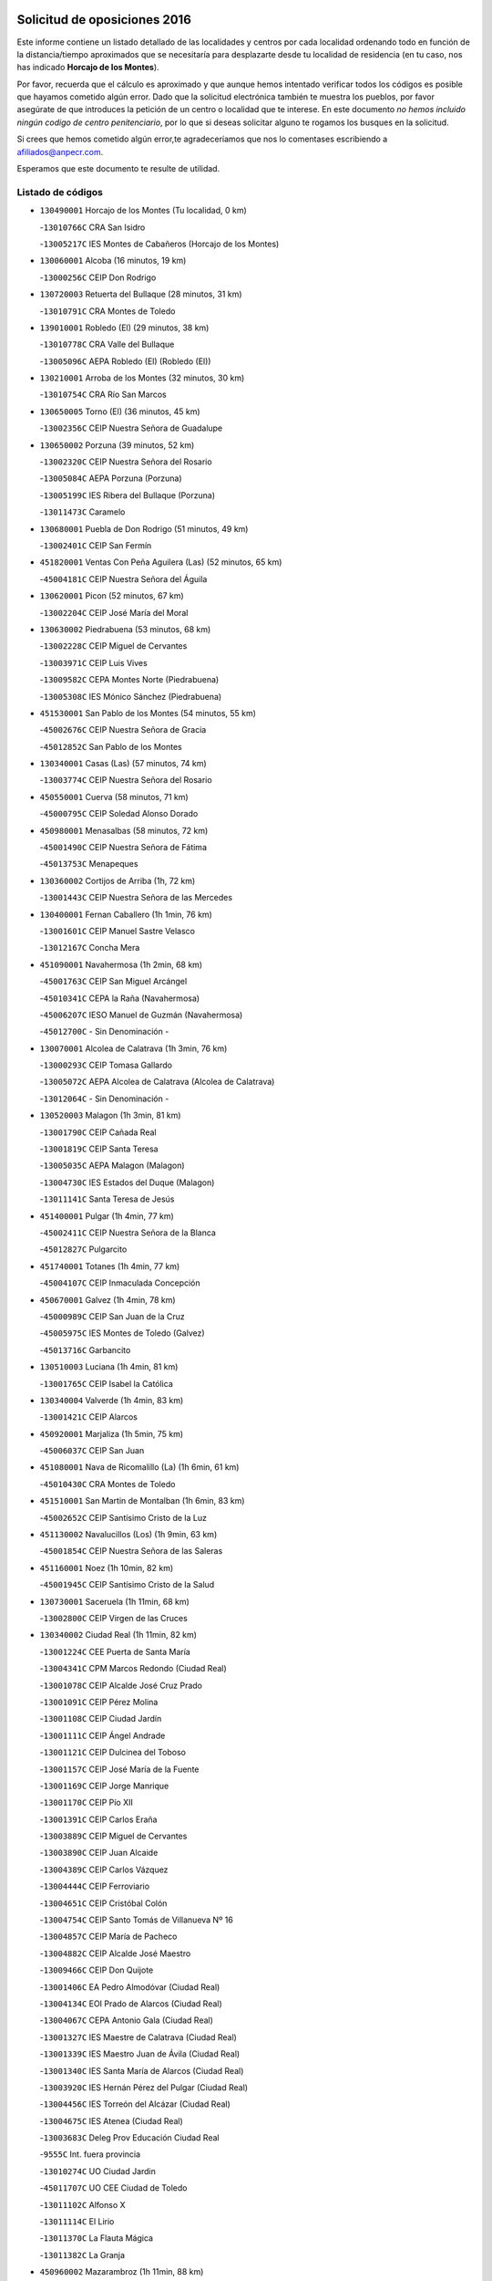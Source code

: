 

.. image:: logo.png
   :align: center

Solicitud de oposiciones 2016
======================================================

  
  
Este informe contiene un listado detallado de las localidades y centros por cada
localidad ordenando todo en función de la distancia/tiempo aproximados que se
necesitaría para desplazarte desde tu localidad de residencia (en tu caso,
nos has indicado **Horcajo de los Montes**).

Por favor, recuerda que el cálculo es aproximado y que aunque hemos
intentado verificar todos los códigos es posible que hayamos cometido algún
error. Dado que la solicitud electrónica también te muestra los pueblos, por
favor asegúrate de que introduces la petición de un centro o localidad que
te interese. En este documento
*no hemos incluido ningún codigo de centro penitenciario*, por lo que si deseas
solicitar alguno te rogamos los busques en la solicitud.

Si crees que hemos cometido algún error,te agradeceríamos que nos lo comentases
escribiendo a afiliados@anpecr.com.

Esperamos que este documento te resulte de utilidad.



Listado de códigos
-------------------


- ``130490001`` Horcajo de los Montes  (Tu localidad, 0 km)

  -``13010766C`` CRA San Isidro
    

  -``13005217C`` IES Montes de Cabañeros (Horcajo de los Montes)
    

- ``130060001`` Alcoba  (16 minutos, 19 km)

  -``13000256C`` CEIP Don Rodrigo
    

- ``130720003`` Retuerta del Bullaque  (28 minutos, 31 km)

  -``13010791C`` CRA Montes de Toledo
    

- ``139010001`` Robledo (El)  (29 minutos, 38 km)

  -``13010778C`` CRA Valle del Bullaque
    

  -``13005096C`` AEPA Robledo (El) (Robledo (El))
    

- ``130210001`` Arroba de los Montes  (32 minutos, 30 km)

  -``13010754C`` CRA Río San Marcos
    

- ``130650005`` Torno (El)  (36 minutos, 45 km)

  -``13002356C`` CEIP Nuestra Señora de Guadalupe
    

- ``130650002`` Porzuna  (39 minutos, 52 km)

  -``13002320C`` CEIP Nuestra Señora del Rosario
    

  -``13005084C`` AEPA Porzuna (Porzuna)
    

  -``13005199C`` IES Ribera del Bullaque (Porzuna)
    

  -``13011473C`` Caramelo
    

- ``130680001`` Puebla de Don Rodrigo  (51 minutos, 49 km)

  -``13002401C`` CEIP San Fermín
    

- ``451820001`` Ventas Con Peña Aguilera (Las)  (52 minutos, 65 km)

  -``45004181C`` CEIP Nuestra Señora del Águila
    

- ``130620001`` Picon  (52 minutos, 67 km)

  -``13002204C`` CEIP José María del Moral
    

- ``130630002`` Piedrabuena  (53 minutos, 68 km)

  -``13002228C`` CEIP Miguel de Cervantes
    

  -``13003971C`` CEIP Luis Vives
    

  -``13009582C`` CEPA Montes Norte (Piedrabuena)
    

  -``13005308C`` IES Mónico Sánchez (Piedrabuena)
    

- ``451530001`` San Pablo de los Montes  (54 minutos, 55 km)

  -``45002676C`` CEIP Nuestra Señora de Gracia
    

  -``45012852C`` San Pablo de los Montes
    

- ``130340001`` Casas (Las)  (57 minutos, 74 km)

  -``13003774C`` CEIP Nuestra Señora del Rosario
    

- ``450550001`` Cuerva  (58 minutos, 71 km)

  -``45000795C`` CEIP Soledad Alonso Dorado
    

- ``450980001`` Menasalbas  (58 minutos, 72 km)

  -``45001490C`` CEIP Nuestra Señora de Fátima
    

  -``45013753C`` Menapeques
    

- ``130360002`` Cortijos de Arriba  (1h, 72 km)

  -``13001443C`` CEIP Nuestra Señora de las Mercedes
    

- ``130400001`` Fernan Caballero  (1h 1min, 76 km)

  -``13001601C`` CEIP Manuel Sastre Velasco
    

  -``13012167C`` Concha Mera
    

- ``451090001`` Navahermosa  (1h 2min, 68 km)

  -``45001763C`` CEIP San Miguel Arcángel
    

  -``45010341C`` CEPA la Raña (Navahermosa)
    

  -``45006207C`` IESO Manuel de Guzmán (Navahermosa)
    

  -``45012700C`` - Sin Denominación -
    

- ``130070001`` Alcolea de Calatrava  (1h 3min, 76 km)

  -``13000293C`` CEIP Tomasa Gallardo
    

  -``13005072C`` AEPA Alcolea de Calatrava (Alcolea de Calatrava)
    

  -``13012064C`` - Sin Denominación -
    

- ``130520003`` Malagon  (1h 3min, 81 km)

  -``13001790C`` CEIP Cañada Real
    

  -``13001819C`` CEIP Santa Teresa
    

  -``13005035C`` AEPA Malagon (Malagon)
    

  -``13004730C`` IES Estados del Duque (Malagon)
    

  -``13011141C`` Santa Teresa de Jesús
    

- ``451400001`` Pulgar  (1h 4min, 77 km)

  -``45002411C`` CEIP Nuestra Señora de la Blanca
    

  -``45012827C`` Pulgarcito
    

- ``451740001`` Totanes  (1h 4min, 77 km)

  -``45004107C`` CEIP Inmaculada Concepción
    

- ``450670001`` Galvez  (1h 4min, 78 km)

  -``45000989C`` CEIP San Juan de la Cruz
    

  -``45005975C`` IES Montes de Toledo (Galvez)
    

  -``45013716C`` Garbancito
    

- ``130510003`` Luciana  (1h 4min, 81 km)

  -``13001765C`` CEIP Isabel la Católica
    

- ``130340004`` Valverde  (1h 4min, 83 km)

  -``13001421C`` CEIP Alarcos
    

- ``450920001`` Marjaliza  (1h 5min, 75 km)

  -``45006037C`` CEIP San Juan
    

- ``451080001`` Nava de Ricomalillo (La)  (1h 6min, 61 km)

  -``45010430C`` CRA Montes de Toledo
    

- ``451510001`` San Martin de Montalban  (1h 6min, 83 km)

  -``45002652C`` CEIP Santísimo Cristo de la Luz
    

- ``451130002`` Navalucillos (Los)  (1h 9min, 63 km)

  -``45001854C`` CEIP Nuestra Señora de las Saleras
    

- ``451160001`` Noez  (1h 10min, 82 km)

  -``45001945C`` CEIP Santísimo Cristo de la Salud
    

- ``130730001`` Saceruela  (1h 11min, 68 km)

  -``13002800C`` CEIP Virgen de las Cruces
    

- ``130340002`` Ciudad Real  (1h 11min, 82 km)

  -``13001224C`` CEE Puerta de Santa María
    

  -``13004341C`` CPM Marcos Redondo (Ciudad Real)
    

  -``13001078C`` CEIP Alcalde José Cruz Prado
    

  -``13001091C`` CEIP Pérez Molina
    

  -``13001108C`` CEIP Ciudad Jardín
    

  -``13001111C`` CEIP Ángel Andrade
    

  -``13001121C`` CEIP Dulcinea del Toboso
    

  -``13001157C`` CEIP José María de la Fuente
    

  -``13001169C`` CEIP Jorge Manrique
    

  -``13001170C`` CEIP Pío XII
    

  -``13001391C`` CEIP Carlos Eraña
    

  -``13003889C`` CEIP Miguel de Cervantes
    

  -``13003890C`` CEIP Juan Alcaide
    

  -``13004389C`` CEIP Carlos Vázquez
    

  -``13004444C`` CEIP Ferroviario
    

  -``13004651C`` CEIP Cristóbal Colón
    

  -``13004754C`` CEIP Santo Tomás de Villanueva Nº 16
    

  -``13004857C`` CEIP María de Pacheco
    

  -``13004882C`` CEIP Alcalde José Maestro
    

  -``13009466C`` CEIP Don Quijote
    

  -``13001406C`` EA Pedro Almodóvar (Ciudad Real)
    

  -``13004134C`` EOI Prado de Alarcos (Ciudad Real)
    

  -``13004067C`` CEPA Antonio Gala (Ciudad Real)
    

  -``13001327C`` IES Maestre de Calatrava (Ciudad Real)
    

  -``13001339C`` IES Maestro Juan de Ávila (Ciudad Real)
    

  -``13001340C`` IES Santa María de Alarcos (Ciudad Real)
    

  -``13003920C`` IES Hernán Pérez del Pulgar (Ciudad Real)
    

  -``13004456C`` IES Torreón del Alcázar (Ciudad Real)
    

  -``13004675C`` IES Atenea (Ciudad Real)
    

  -``13003683C`` Deleg Prov Educación Ciudad Real
    

  -``9555C`` Int. fuera provincia
    

  -``13010274C`` UO Ciudad Jardin
    

  -``45011707C`` UO CEE Ciudad de Toledo
    

  -``13011102C`` Alfonso X
    

  -``13011114C`` El Lirio
    

  -``13011370C`` La Flauta Mágica
    

  -``13011382C`` La Granja
    

- ``450960002`` Mazarambroz  (1h 11min, 88 km)

  -``45001477C`` CEIP Nuestra Señora del Sagrario
    

- ``130670001`` Pozuelos de Calatrava (Los)  (1h 12min, 86 km)

  -``13002371C`` CEIP Santa Quiteria
    

- ``130640001`` Poblete  (1h 12min, 90 km)

  -``13002290C`` CEIP la Alameda
    

- ``452000005`` Yebenes (Los)  (1h 13min, 81 km)

  -``45004478C`` CEIP San José de Calasanz
    

  -``45012050C`` AEPA Yebenes (Los) (Yebenes (Los))
    

  -``45005689C`` IES Guadalerzas (Yebenes (Los))
    

- ``450830001`` Layos  (1h 13min, 90 km)

  -``45001210C`` CEIP María Magdalena
    

- ``130440003`` Fuente el Fresno  (1h 13min, 92 km)

  -``13001650C`` CEIP Miguel Delibes
    

  -``13012180C`` Mundo Infantil
    

- ``450330001`` Campillo de la Jara (El)  (1h 14min, 62 km)

  -``45006271C`` CRA la Jara
    

- ``451330001`` Polan  (1h 15min, 92 km)

  -``45002241C`` CEIP José María Corcuera
    

  -``45012141C`` AEPA Polan (Polan)
    

  -``45012785C`` Arco Iris
    

- ``451120001`` Navalmorales (Los)  (1h 16min, 84 km)

  -``45001805C`` CEIP San Francisco
    

  -``45005495C`` IES los Navalmorales (Navalmorales (Los))
    

- ``451630002`` Sonseca  (1h 16min, 93 km)

  -``45002883C`` CEIP San Juan Evangelista
    

  -``45012074C`` CEIP Peñamiel
    

  -``45005926C`` CEPA Cum Laude (Sonseca)
    

  -``45005355C`` IES la Sisla (Sonseca)
    

  -``45012891C`` Arco Iris
    

  -``45010351C`` Escuela Municipal de Música y Danza de Sonseca
    

  -``45012244C`` Virgen de la Salud
    

- ``450010001`` Ajofrin  (1h 16min, 94 km)

  -``45000011C`` CEIP Jacinto Guerrero
    

  -``45012335C`` La Casa de los Duendes
    

- ``130560001`` Miguelturra  (1h 17min, 86 km)

  -``13002061C`` CEIP el Pradillo
    

  -``13002071C`` CEIP Santísimo Cristo de la Misericordia
    

  -``13004973C`` CEIP Benito Pérez Galdós
    

  -``13009521C`` CEIP Clara Campoamor
    

  -``13005047C`` AEPA Miguelturra (Miguelturra)
    

  -``13004808C`` IES Campo de Calatrava (Miguelturra)
    

  -``13011424C`` - Sin Denominación -
    

  -``13011606C`` Escuela Municipal de Música de Miguelturra
    

  -``13012118C`` Municipal Nº 2
    

- ``130310001`` Carrion de Calatrava  (1h 17min, 90 km)

  -``13001030C`` CEIP Nuestra Señora de la Encarnación
    

  -``13011345C`` Clara Campoamor
    

- ``130020001`` Agudo  (1h 19min, 78 km)

  -``13000025C`` CEIP Virgen de la Estrella
    

  -``13011230C`` - Sin Denominación -
    

- ``130860001`` Valdemanco del Esteras  (1h 19min, 86 km)

  -``13003208C`` CEIP Virgen del Valle
    

- ``450160001`` Arges  (1h 19min, 93 km)

  -``45000278C`` CEIP Tirso de Molina
    

  -``45011781C`` CEIP Miguel de Cervantes
    

  -``45012360C`` Ángel de la Guarda
    

  -``45013595C`` San Isidro Labrador
    

- ``450700001`` Guadamur  (1h 19min, 97 km)

  -``45001040C`` CEIP Nuestra Señora de la Natividad
    

  -``45012554C`` La Casita de Elia
    

- ``451520001`` San Martin de Pusa  (1h 20min, 91 km)

  -``45013871C`` CRA Río Pusa
    

- ``130350001`` Corral de Calatrava  (1h 20min, 95 km)

  -``13001431C`` CEIP Nuestra Señora de la Paz
    

- ``451240002`` Orgaz  (1h 20min, 95 km)

  -``45002093C`` CEIP Conde de Orgaz
    

  -``45013662C`` Escuela Municipal de Música de Orgaz
    

  -``45012761C`` Nube de Algodón
    

- ``130830001`` Torralba de Calatrava  (1h 20min, 101 km)

  -``13003142C`` CEIP Cristo del Consuelo
    

  -``13011527C`` El Arca de los Sueños
    

  -``13012040C`` Escuela de Música de Torralba de Calatrava
    

- ``450900001`` Manzaneque  (1h 21min, 96 km)

  -``45001398C`` CEIP Álvarez de Toledo
    

  -``45012645C`` - Sin Denominación -
    

- ``450230001`` Burguillos de Toledo  (1h 21min, 102 km)

  -``45000357C`` CEIP Victorio Macho
    

  -``45013625C`` La Campana
    

- ``450200001`` Belvis de la Jara  (1h 23min, 77 km)

  -``45000311C`` CEIP Fernando Jiménez de Gregorio
    

  -``45006050C`` IESO la Jara (Belvis de la Jara)
    

  -``45013546C`` - Sin Denominación -
    

- ``450520001`` Cobisa  (1h 23min, 96 km)

  -``45000692C`` CEIP Cardenal Tavera
    

  -``45011793C`` CEIP Gloria Fuertes
    

  -``45013601C`` Escuela Municipal de Música y Danza de Cobisa
    

  -``45012499C`` Los Cotos
    

- ``451360001`` Puebla de Montalban (La)  (1h 23min, 103 km)

  -``45002330C`` CEIP Fernando de Rojas
    

  -``45005941C`` AEPA Puebla de Montalban (La) (Puebla de Montalban (La))
    

  -``45004739C`` IES Juan de Lucena (Puebla de Montalban (La))
    

- ``130960001`` VIllarrubia de los Ojos  (1h 23min, 108 km)

  -``13003521C`` CEIP Rufino Blanco
    

  -``13003658C`` CEIP Virgen de la Sierra
    

  -``13005060C`` AEPA VIllarrubia de los Ojos (VIllarrubia de los Ojos)
    

  -``13004900C`` IES Guadiana (VIllarrubia de los Ojos)
    

- ``130010001`` Abenojar  (1h 24min, 91 km)

  -``13000013C`` CEIP Nuestra Señora de la Encarnación
    

- ``130660001`` Pozuelo de Calatrava  (1h 24min, 97 km)

  -``13002368C`` CEIP José María de la Fuente
    

  -``13005059C`` AEPA Pozuelo de Calatrava (Pozuelo de Calatrava)
    

- ``451900001`` VIllaminaya  (1h 26min, 104 km)

  -``45004338C`` CEIP Santo Domingo de Silos
    

- ``130390001`` Daimiel  (1h 26min, 107 km)

  -``13001479C`` CEIP San Isidro
    

  -``13001480C`` CEIP Infante Don Felipe
    

  -``13001492C`` CEIP la Espinosa
    

  -``13004572C`` CEIP Calatrava
    

  -``13004663C`` CEIP Albuera
    

  -``13004641C`` CEPA Miguel de Cervantes (Daimiel)
    

  -``13001595C`` IES Ojos del Guadiana (Daimiel)
    

  -``13003737C`` IES Juan D&#39;Opazo (Daimiel)
    

  -``13009508C`` Escuela Municipal de Música y Danza de Daimiel
    

  -``13011126C`` Sancho
    

  -``13011138C`` Virgen de las Cruces
    

- ``451070001`` Nambroca  (1h 26min, 109 km)

  -``45001726C`` CEIP la Fuente
    

  -``45012694C`` - Sin Denominación -
    

- ``130220001`` Ballesteros de Calatrava  (1h 27min, 108 km)

  -``13000797C`` CEIP José María del Moral
    

- ``451680001`` Toledo  (1h 28min, 101 km)

  -``45005574C`` CEE Ciudad de Toledo
    

  -``45005011C`` CPM Jacinto Guerrero (Toledo)
    

  -``45003383C`` CEIP la Candelaria
    

  -``45003401C`` CEIP Ángel del Alcázar
    

  -``45003644C`` CEIP Fábrica de Armas
    

  -``45003668C`` CEIP Santa Teresa
    

  -``45003929C`` CEIP Jaime de Foxa
    

  -``45003942C`` CEIP Alfonso Vi
    

  -``45004806C`` CEIP Garcilaso de la Vega
    

  -``45004818C`` CEIP Gómez Manrique
    

  -``45004843C`` CEIP Ciudad de Nara
    

  -``45004892C`` CEIP San Lucas y María
    

  -``45004971C`` CEIP Juan de Padilla
    

  -``45005203C`` CEIP Escultor Alberto Sánchez
    

  -``45005239C`` CEIP Gregorio Marañón
    

  -``45005318C`` CEIP Ciudad de Aquisgrán
    

  -``45010296C`` CEIP Europa
    

  -``45010302C`` CEIP Valparaíso
    

  -``45003930C`` EA Toledo (Toledo)
    

  -``45005483C`` EOI Raimundo de Toledo (Toledo)
    

  -``45004946C`` CEPA Gustavo Adolfo Bécquer (Toledo)
    

  -``45005641C`` CEPA Polígono (Toledo)
    

  -``45003796C`` IES Universidad Laboral (Toledo)
    

  -``45003863C`` IES el Greco (Toledo)
    

  -``45003875C`` IES Azarquiel (Toledo)
    

  -``45004752C`` IES Alfonso X el Sabio (Toledo)
    

  -``45004909C`` IES Juanelo Turriano (Toledo)
    

  -``45005240C`` IES Sefarad (Toledo)
    

  -``45005562C`` IES Carlos III (Toledo)
    

  -``45006301C`` IES María Pacheco (Toledo)
    

  -``45006311C`` IESO Princesa Galiana (Toledo)
    

  -``45600235C`` Academia de Infanteria de Toledo
    

  -``45013765C`` - Sin Denominación -
    

  -``45500007C`` Academia de Infantería
    

  -``45013790C`` Ana María Matute
    

  -``45012931C`` Ángel de la Guarda
    

  -``45012281C`` Castilla-La Mancha
    

  -``45012293C`` Cristo de la Vega
    

  -``45005847C`` Diego Ortiz
    

  -``45012301C`` El Olivo
    

  -``45013935C`` Gloria Fuertes
    

  -``45012311C`` La Cigarra
    

- ``451710001`` Torre de Esteban Hambran (La)  (1h 28min, 101 km)

  -``45004016C`` CEIP Juan Aguado
    

- ``130250001`` Cabezarados  (1h 28min, 103 km)

  -``13000864C`` CEIP Nuestra Señora de Finibusterre
    

- ``130880001`` Valenzuela de Calatrava  (1h 28min, 105 km)

  -``13003361C`` CEIP Nuestra Señora del Rosario
    

- ``451770001`` Urda  (1h 28min, 106 km)

  -``45004132C`` CEIP Santo Cristo
    

  -``45012979C`` Blasa Ruíz
    

- ``450530001`` Consuegra  (1h 28min, 107 km)

  -``45000710C`` CEIP Santísimo Cristo de la Vera Cruz
    

  -``45000722C`` CEIP Miguel de Cervantes
    

  -``45004880C`` CEPA Castillo de Consuegra (Consuegra)
    

  -``45000734C`` IES Consaburum (Consuegra)
    

  -``45014083C`` - Sin Denominación -
    

- ``130200001`` Argamasilla de Calatrava  (1h 28min, 116 km)

  -``13000748C`` CEIP Rodríguez Marín
    

  -``13000773C`` CEIP Virgen del Socorro
    

  -``13005138C`` AEPA Argamasilla de Calatrava (Argamasilla de Calatrava)
    

  -``13005281C`` IES Alonso Quijano (Argamasilla de Calatrava)
    

  -``13011311C`` Gloria Fuertes
    

- ``451060001`` Mora  (1h 29min, 104 km)

  -``45001623C`` CEIP José Ramón Villa
    

  -``45001672C`` CEIP Fernando Martín
    

  -``45010466C`` AEPA Mora (Mora)
    

  -``45006220C`` IES Peñas Negras (Mora)
    

  -``45012670C`` - Sin Denominación -
    

  -``45012682C`` - Sin Denominación -
    

- ``130130001`` Almagro  (1h 29min, 107 km)

  -``13000402C`` CEIP Miguel de Cervantes Saavedra
    

  -``13000414C`` CEIP Diego de Almagro
    

  -``13004377C`` CEIP Paseo Viejo de la Florida
    

  -``13010811C`` AEPA Almagro (Almagro)
    

  -``13000451C`` IES Antonio Calvín (Almagro)
    

  -``13000475C`` IES Clavero Fernández de Córdoba (Almagro)
    

  -``13011072C`` La Comedia
    

  -``13011278C`` Marioneta
    

  -``13009569C`` Pablo Molina
    

- ``450940001`` Mascaraque  (1h 29min, 108 km)

  -``45001441C`` CEIP Juan de Padilla
    

- ``130910001`` VIllamayor de Calatrava  (1h 29min, 113 km)

  -``13003403C`` CEIP Inocente Martín
    

- ``450060001`` Alcaudete de la Jara  (1h 30min, 86 km)

  -``45000096C`` CEIP Rufino Mansi
    

- ``130110001`` Almaden  (1h 30min, 97 km)

  -``13000359C`` CEIP Jesús Nazareno
    

  -``13000360C`` CEIP Hijos de Obreros
    

  -``13004298C`` CEPA Almaden (Almaden)
    

  -``13000372C`` IES Pablo Ruiz Picasso (Almaden)
    

  -``13000384C`` IES Mercurio (Almaden)
    

  -``13011266C`` Arco Iris
    

- ``450120001`` Almonacid de Toledo  (1h 30min, 106 km)

  -``45000187C`` CEIP Virgen de la Oliva
    

- ``450620001`` Escalonilla  (1h 30min, 110 km)

  -``45000904C`` CEIP Sagrados Corazones
    

- ``130500001`` Labores (Las)  (1h 30min, 120 km)

  -``13001753C`` CEIP San José de Calasanz
    

- ``451380001`` Puente del Arzobispo (El)  (1h 31min, 89 km)

  -``45013984C`` CRA Villas del Tajo
    

- ``130090001`` Aldea del Rey  (1h 31min, 112 km)

  -``13000311C`` CEIP Maestro Navas
    

  -``13011254C`` El Parque
    

  -``13009557C`` Escuela Municipal de Música y Danza de Aldea del Rey
    

- ``450240001`` Burujon  (1h 32min, 111 km)

  -``45000369C`` CEIP Juan XXIII
    

  -``45012402C`` - Sin Denominación -
    

- ``130380001`` Chillon  (1h 33min, 100 km)

  -``13001467C`` CEIP Nuestra Señora del Castillo
    

  -``13011357C`` La Fuente del Barco
    

- ``450890002`` Malpica de Tajo  (1h 33min, 108 km)

  -``45001374C`` CEIP Fulgencio Sánchez Cabezudo
    

- ``450370001`` Carpio de Tajo (El)  (1h 33min, 112 km)

  -``45000515C`` CEIP Nuestra Señora de Ronda
    

- ``130450001`` Granatula de Calatrava  (1h 34min, 117 km)

  -``13001662C`` CEIP Nuestra Señora Oreto y Zuqueca
    

- ``450190003`` Perdices (Las)  (1h 34min, 118 km)

  -``45011771C`` CEIP Pintor Tomás Camarero
    

- ``450190001`` Bargas  (1h 34min, 120 km)

  -``45000308C`` CEIP Santísimo Cristo de la Sala
    

  -``45005653C`` IES Julio Verne (Bargas)
    

  -``45012372C`` Gloria Fuertes
    

  -``45012384C`` Pinocho
    

- ``451220001`` Olias del Rey  (1h 34min, 122 km)

  -``45002044C`` CEIP Pedro Melendo García
    

  -``45012748C`` Árbol Mágico
    

  -``45012751C`` Bosque de los Sueños
    

- ``130230001`` Bolaños de Calatrava  (1h 35min, 113 km)

  -``13000803C`` CEIP Fernando III el Santo
    

  -``13000815C`` CEIP Arzobispo Calzado
    

  -``13003786C`` CEIP Virgen del Monte
    

  -``13004936C`` CEIP Molino de Viento
    

  -``13010821C`` AEPA Bolaños de Calatrava (Bolaños de Calatrava)
    

  -``13004778C`` IES Berenguela de Castilla (Bolaños de Calatrava)
    

  -``13011084C`` El Castillo
    

  -``13011977C`` Mundo Mágico
    

- ``130710004`` Puertollano  (1h 35min, 122 km)

  -``13004353C`` CPM Pablo Sorozábal (Puertollano)
    

  -``13009545C`` CPD José Granero (Puertollano)
    

  -``13002459C`` CEIP Vicente Aleixandre
    

  -``13002472C`` CEIP Cervantes
    

  -``13002484C`` CEIP Calderón de la Barca
    

  -``13002502C`` CEIP Menéndez Pelayo
    

  -``13002538C`` CEIP Miguel de Unamuno
    

  -``13002541C`` CEIP Giner de los Ríos
    

  -``13002551C`` CEIP Gonzalo de Berceo
    

  -``13002563C`` CEIP Ramón y Cajal
    

  -``13002587C`` CEIP Doctor Limón
    

  -``13002599C`` CEIP Severo Ochoa
    

  -``13003646C`` CEIP Juan Ramón Jiménez
    

  -``13004274C`` CEIP David Jiménez Avendaño
    

  -``13004286C`` CEIP Ángel Andrade
    

  -``13004407C`` CEIP Enrique Tierno Galván
    

  -``13004596C`` EOI Pozo Norte (Puertollano)
    

  -``13004213C`` CEPA Antonio Machado (Puertollano)
    

  -``13002681C`` IES Fray Andrés (Puertollano)
    

  -``13002691C`` Ifp VIrgen de Gracia (Puertollano)
    

  -``13002708C`` IES Dámaso Alonso (Puertollano)
    

  -``13004468C`` IES Leonardo Da VInci (Puertollano)
    

  -``13004699C`` IES Comendador Juan de Távora (Puertollano)
    

  -``13004811C`` IES Galileo Galilei (Puertollano)
    

  -``13011163C`` El Filón
    

  -``13011059C`` Escuela Municipal de Danza
    

  -``13011175C`` Virgen de Gracia
    

- ``450690001`` Gerindote  (1h 36min, 116 km)

  -``45001039C`` CEIP San José
    

- ``130180001`` Arenas de San Juan  (1h 36min, 120 km)

  -``13000694C`` CEIP San Bernabé
    

- ``130700001`` Puerto Lapice  (1h 36min, 127 km)

  -``13002435C`` CEIP Juan Alcaide
    

- ``450720002`` Membrillo (El)  (1h 37min, 98 km)

  -``45005124C`` CEIP Ortega Pérez
    

- ``450950001`` Mata (La)  (1h 37min, 119 km)

  -``45001453C`` CEIP Severo Ochoa
    

- ``130150001`` Almodovar del Campo  (1h 37min, 126 km)

  -``13000505C`` CEIP Maestro Juan de Ávila
    

  -``13000517C`` CEIP Virgen del Carmen
    

  -``13005126C`` AEPA Almodovar del Campo (Almodovar del Campo)
    

  -``13000566C`` IES San Juan Bautista de la Concepcion
    

  -``13011281C`` Gloria Fuertes
    

- ``450870001`` Madridejos  (1h 38min, 115 km)

  -``45012062C`` CEE Mingoliva
    

  -``45001313C`` CEIP Garcilaso de la Vega
    

  -``45005185C`` CEIP Santa Ana
    

  -``45010478C`` AEPA Madridejos (Madridejos)
    

  -``45001337C`` IES Valdehierro (Madridejos)
    

  -``45012633C`` - Sin Denominación -
    

  -``45011720C`` Escuela Municipal de Música y Danza de Madridejos
    

  -``45013522C`` Juan Vicente Camacho
    

- ``450360001`` Carmena  (1h 38min, 116 km)

  -``45000503C`` CEIP Cristo de la Cueva
    

- ``450030001`` Albarreal de Tajo  (1h 38min, 118 km)

  -``45000035C`` CEIP Benjamín Escalonilla
    

- ``451020002`` Mocejon  (1h 38min, 124 km)

  -``45001544C`` CEIP Miguel de Cervantes
    

  -``45012049C`` AEPA Mocejon (Mocejon)
    

  -``45012669C`` La Oca
    

- ``451470001`` Rielves  (1h 38min, 124 km)

  -``45002551C`` CEIP Maximina Felisa Gómez Aguero
    

- ``130580001`` Moral de Calatrava  (1h 38min, 125 km)

  -``13002113C`` CEIP Agustín Sanz
    

  -``13004869C`` CEIP Manuel Clemente
    

  -``13010985C`` AEPA Moral de Calatrava (Moral de Calatrava)
    

  -``13005311C`` IES Peñalba (Moral de Calatrava)
    

  -``13011451C`` - Sin Denominación -
    

- ``450340001`` Camuñas  (1h 38min, 125 km)

  -``45000485C`` CEIP Cardenal Cisneros
    

- ``450320001`` Camarenilla  (1h 38min, 130 km)

  -``45000451C`` CEIP Nuestra Señora del Rosario
    

- ``450880001`` Magan  (1h 38min, 130 km)

  -``45001349C`` CEIP Santa Marina
    

  -``45013959C`` Soletes
    

- ``450070001`` Alcolea de Tajo  (1h 39min, 91 km)

  -``45012086C`` CRA Río Tajo
    

- ``451370001`` Pueblanueva (La)  (1h 39min, 114 km)

  -``45002366C`` CEIP San Isidro
    

- ``450460001`` Cebolla  (1h 39min, 115 km)

  -``45000621C`` CEIP Nuestra Señora de la Antigua
    

  -``45006062C`` IES Arenales del Tajo (Cebolla)
    

- ``451930001`` VIllanueva de Bogas  (1h 39min, 117 km)

  -``45004375C`` CEIP Santa Ana
    

- ``451890001`` VIllamiel de Toledo  (1h 39min, 119 km)

  -``45004326C`` CEIP Nuestra Señora de la Redonda
    

- ``450250001`` Cabañas de la Sagra  (1h 39min, 129 km)

  -``45000370C`` CEIP San Isidro Labrador
    

  -``45013704C`` Gloria Fuertes
    

- ``451960002`` VIllaseca de la Sagra  (1h 39min, 129 km)

  -``45004429C`` CEIP Virgen de las Angustias
    

- ``130270001`` Calzada de Calatrava  (1h 40min, 119 km)

  -``13000888C`` CEIP Santa Teresa de Jesús
    

  -``13000891C`` CEIP Ignacio de Loyola
    

  -``13005141C`` AEPA Calzada de Calatrava (Calzada de Calatrava)
    

  -``13000906C`` IES Eduardo Valencia (Calzada de Calatrava)
    

  -``13011321C`` Solete
    

- ``451730001`` Torrijos  (1h 40min, 119 km)

  -``45004053C`` CEIP Villa de Torrijos
    

  -``45011835C`` CEIP Lazarillo de Tormes
    

  -``45005276C`` CEPA Teresa Enríquez (Torrijos)
    

  -``45004090C`` IES Alonso de Covarrubias (Torrijos)
    

  -``45005252C`` IES Juan de Padilla (Torrijos)
    

  -``45012323C`` Cristo de la Sangre
    

  -``45012220C`` Maestro Gómez de Agüero
    

  -``45012943C`` Pequeñines
    

- ``451750001`` Turleque  (1h 40min, 122 km)

  -``45004119C`` CEIP Fernán González
    

- ``452040001`` Yunclillos  (1h 40min, 125 km)

  -``45004594C`` CEIP Nuestra Señora de la Salud
    

- ``130970001`` VIllarta de San Juan  (1h 40min, 128 km)

  -``13003555C`` CEIP Nuestra Señora de la Paz
    

- ``450180001`` Barcience  (1h 40min, 132 km)

  -``45010405C`` CEIP Santa María la Blanca
    

- ``450720001`` Herencias (Las)  (1h 41min, 101 km)

  -``45001064C`` CEIP Vera Cruz
    

- ``450580001`` Domingo Perez  (1h 41min, 118 km)

  -``45011756C`` CRA Campos de Castilla
    

- ``130530003`` Manzanares  (1h 41min, 133 km)

  -``13001923C`` CEIP Divina Pastora
    

  -``13001935C`` CEIP Altagracia
    

  -``13003853C`` CEIP la Candelaria
    

  -``13004390C`` CEIP Enrique Tierno Galván
    

  -``13004079C`` CEPA San Blas (Manzanares)
    

  -``13001984C`` IES Pedro Álvarez Sotomayor (Manzanares)
    

  -``13003798C`` IES Azuer (Manzanares)
    

  -``13011400C`` - Sin Denominación -
    

  -``13009594C`` Guillermo Calero
    

  -``13011151C`` La Ínsula
    

- ``451250002`` Oropesa  (1h 42min, 102 km)

  -``45002123C`` CEIP Martín Gallinar
    

  -``45004727C`` IES Alonso de Orozco (Oropesa)
    

  -``45013960C`` María Arnús
    

- ``451650006`` Talavera de la Reina  (1h 42min, 108 km)

  -``45005811C`` CEE Bios
    

  -``45002950C`` CEIP Federico García Lorca
    

  -``45002986C`` CEIP Santa María
    

  -``45003139C`` CEIP Nuestra Señora del Prado
    

  -``45003140C`` CEIP Fray Hernando de Talavera
    

  -``45003152C`` CEIP San Ildefonso
    

  -``45003164C`` CEIP San Juan de Dios
    

  -``45004624C`` CEIP Hernán Cortés
    

  -``45004831C`` CEIP José Bárcena
    

  -``45004855C`` CEIP Antonio Machado
    

  -``45005197C`` CEIP Pablo Iglesias
    

  -``45013583C`` CEIP Bartolomé Nicolau
    

  -``45005057C`` EA Talavera (Talavera de la Reina)
    

  -``45005537C`` EOI Talavera de la Reina (Talavera de la Reina)
    

  -``45004958C`` CEPA Río Tajo (Talavera de la Reina)
    

  -``45003255C`` IES Padre Juan de Mariana (Talavera de la Reina)
    

  -``45003267C`` IES Juan Antonio Castro (Talavera de la Reina)
    

  -``45003279C`` IES San Isidro (Talavera de la Reina)
    

  -``45004740C`` IES Gabriel Alonso de Herrera (Talavera de la Reina)
    

  -``45005461C`` IES Puerta de Cuartos (Talavera de la Reina)
    

  -``45005471C`` IES Ribera del Tajo (Talavera de la Reina)
    

  -``45014101C`` Conservatorio Profesional de Música de Talavera de la Reina
    

  -``45012256C`` El Alfar
    

  -``45000618C`` Eusebio Rubalcaba
    

  -``45012268C`` Julián Besteiro
    

  -``45012271C`` Santo Ángel de la Guarda
    

- ``451910001`` VIllamuelas  (1h 42min, 122 km)

  -``45004341C`` CEIP Santa María Magdalena
    

- ``450770001`` Huecas  (1h 42min, 125 km)

  -``45001118C`` CEIP Gregorio Marañón
    

- ``452030001`` Yuncler  (1h 42min, 136 km)

  -``45004582C`` CEIP Remigio Laín
    

- ``450390001`` Carriches  (1h 43min, 119 km)

  -``45000540C`` CEIP Doctor Cesar González Gómez
    

- ``450150001`` Arcicollar  (1h 43min, 135 km)

  -``45000254C`` CEIP San Blas
    

- ``451880001`` VIllaluenga de la Sagra  (1h 43min, 135 km)

  -``45004302C`` CEIP Juan Palarea
    

  -``45006165C`` IES Castillo del Águila (VIllaluenga de la Sagra)
    

- ``139040001`` Llanos del Caudillo  (1h 43min, 145 km)

  -``13003749C`` CEIP el Oasis
    

- ``451650007`` Talavera la Nueva  (1h 44min, 109 km)

  -``45003358C`` CEIP San Isidro
    

  -``45012906C`` Dulcinea
    

- ``450480001`` Cerralbos (Los)  (1h 44min, 119 km)

  -``45011768C`` CRA Entrerríos
    

- ``450780001`` Huerta de Valdecarabanos  (1h 44min, 127 km)

  -``45001121C`` CEIP Virgen del Rosario de Pastores
    

  -``45012578C`` Garabatos
    

- ``451660001`` Tembleque  (1h 44min, 127 km)

  -``45003361C`` CEIP Antonia González
    

  -``45012918C`` Cervantes II
    

- ``451450001`` Recas  (1h 44min, 129 km)

  -``45002536C`` CEIP Cesar Cabañas Caballero
    

  -``45012131C`` IES Arcipreste de Canales (Recas)
    

  -``45013728C`` Aserrín Aserrán
    

- ``450660001`` Fuensalida  (1h 44min, 135 km)

  -``45000977C`` CEIP Tomás Romojaro
    

  -``45011801C`` CEIP Condes de Fuensalida
    

  -``45011719C`` AEPA Fuensalida (Fuensalida)
    

  -``45005665C`` IES Aldebarán (Fuensalida)
    

  -``45011914C`` Maestro Vicente Rodríguez
    

  -``45013534C`` Zapatitos
    

- ``450820001`` Lagartera  (1h 45min, 105 km)

  -``45001192C`` CEIP Jacinto Guerrero
    

  -``45012608C`` El Castillejo
    

- ``451580001`` Santa Olalla  (1h 45min, 129 km)

  -``45002779C`` CEIP Nuestra Señora de la Piedad
    

- ``451870001`` VIllafranca de los Caballeros  (1h 45min, 137 km)

  -``45004296C`` CEIP Miguel de Cervantes
    

  -``45006153C`` IESO la Falcata (VIllafranca de los Caballeros)
    

- ``452050001`` Yuncos  (1h 45min, 140 km)

  -``45004600C`` CEIP Nuestra Señora del Consuelo
    

  -``45010511C`` CEIP Guillermo Plaza
    

  -``45012104C`` CEIP Villa de Yuncos
    

  -``45006189C`` IES la Cañuela (Yuncos)
    

  -``45013492C`` Acuarela
    

- ``450510001`` Cobeja  (1h 45min, 142 km)

  -``45000680C`` CEIP San Juan Bautista
    

  -``45012487C`` Los Pitufitos
    

- ``451190001`` Numancia de la Sagra  (1h 45min, 142 km)

  -``45001970C`` CEIP Santísimo Cristo de la Misericordia
    

  -``45011872C`` IES Profesor Emilio Lledó (Numancia de la Sagra)
    

  -``45012736C`` Garabatos
    

- ``459010001`` Santo Domingo-Caudilla  (1h 46min, 123 km)

  -``45004144C`` CEIP Santa Ana
    

- ``451180001`` Noves  (1h 46min, 130 km)

  -``45001969C`` CEIP Nuestra Señora de la Monjia
    

  -``45012724C`` Barrio Sésamo
    

- ``130480001`` Hinojosas de Calatrava  (1h 46min, 135 km)

  -``13004912C`` CRA Valle de Alcudia
    

- ``451970001`` VIllasequilla  (1h 46min, 136 km)

  -``45004442C`` CEIP San Isidro Labrador
    

- ``130470001`` Herencia  (1h 46min, 137 km)

  -``13001698C`` CEIP Carrasco Alcalde
    

  -``13005023C`` AEPA Herencia (Herencia)
    

  -``13004729C`` IES Hermógenes Rodríguez (Herencia)
    

  -``13011369C`` - Sin Denominación -
    

  -``13010882C`` Escuela Municipal de Música y Danza de Herencia
    

- ``450310001`` Camarena  (1h 46min, 139 km)

  -``45000448C`` CEIP María del Mar
    

  -``45011975C`` CEIP Alonso Rodríguez
    

  -``45012128C`` IES Blas de Prado (Camarena)
    

  -``45012426C`` La Abeja Maya
    

- ``450850001`` Lominchar  (1h 46min, 141 km)

  -``45001234C`` CEIP Ramón y Cajal
    

  -``45012621C`` Aldea Pitufa
    

- ``130870002`` Consolacion  (1h 46min, 148 km)

  -``13003348C`` CEIP Virgen de Consolación
    

- ``130540001`` Membrilla  (1h 47min, 145 km)

  -``13001996C`` CEIP Virgen del Espino
    

  -``13002009C`` CEIP San José de Calasanz
    

  -``13005102C`` AEPA Membrilla (Membrilla)
    

  -``13005291C`` IES Marmaria (Membrilla)
    

  -``13011412C`` Lope de Vega
    

- ``130030001`` Alamillo  (1h 48min, 116 km)

  -``13012258C`` CRA Alamillo
    

- ``130240001`` Brazatortas  (1h 48min, 139 km)

  -``13000839C`` CEIP Cervantes
    

- ``450140001`` Añover de Tajo  (1h 48min, 142 km)

  -``45000230C`` CEIP Conde de Mayalde
    

  -``45006049C`` IES San Blas (Añover de Tajo)
    

  -``45012359C`` - Sin Denominación -
    

  -``45013881C`` Puliditos
    

- ``450280002`` Calera y Chozas  (1h 49min, 107 km)

  -``45000412C`` CEIP Santísimo Cristo de Chozas
    

  -``45012414C`` Maestro Don Antonio Fernández
    

- ``450040001`` Alcabon  (1h 49min, 126 km)

  -``45000047C`` CEIP Nuestra Señora de la Aurora
    

- ``450910001`` Maqueda  (1h 49min, 136 km)

  -``45001416C`` CEIP Don Álvaro de Luna
    

- ``450560001`` Chozas de Canales  (1h 49min, 144 km)

  -``45000801C`` CEIP Santa María Magdalena
    

  -``45012475C`` Pepito Conejo
    

- ``450810001`` Illescas  (1h 49min, 148 km)

  -``45001167C`` CEIP Martín Chico
    

  -``45005343C`` CEIP la Constitución
    

  -``45010454C`` CEIP Ilarcuris
    

  -``45011999C`` CEIP Clara Campoamor
    

  -``45005914C`` CEPA Pedro Gumiel (Illescas)
    

  -``45004788C`` IES Juan de Padilla (Illescas)
    

  -``45005987C`` IES Condestable Álvaro de Luna (Illescas)
    

  -``45012581C`` Canicas
    

  -``45012591C`` Truke
    

- ``450810008`` Señorio de Illescas (El)  (1h 49min, 148 km)

  -``45012190C`` CEIP el Greco
    

- ``452010001`` Yeles  (1h 49min, 149 km)

  -``45004533C`` CEIP San Antonio
    

  -``45013066C`` Rocinante
    

- ``451340001`` Portillo de Toledo  (1h 50min, 132 km)

  -``45002251C`` CEIP Conde de Ruiseñada
    

- ``451490001`` Romeral (El)  (1h 50min, 134 km)

  -``45002627C`` CEIP Silvano Cirujano
    

- ``452020001`` Yepes  (1h 50min, 135 km)

  -``45004557C`` CEIP Rafael García Valiño
    

  -``45006177C`` IES Carpetania (Yepes)
    

  -``45013078C`` Fuentearriba
    

- ``451280001`` Pantoja  (1h 50min, 147 km)

  -``45002196C`` CEIP Marqueses de Manzanedo
    

  -``45012773C`` - Sin Denominación -
    

- ``130790001`` Solana (La)  (1h 50min, 150 km)

  -``13002927C`` CEIP Sagrado Corazón
    

  -``13002939C`` CEIP Romero Peña
    

  -``13002940C`` CEIP el Santo
    

  -``13004833C`` CEIP el Humilladero
    

  -``13004894C`` CEIP Javier Paulino Pérez
    

  -``13010912C`` CEIP la Moheda
    

  -``13011001C`` CEIP Federico Romero
    

  -``13002976C`` IES Modesto Navarro (Solana (La))
    

  -``13010924C`` IES Clara Campoamor (Solana (La))
    

- ``450400001`` Casar de Escalona (El)  (1h 51min, 129 km)

  -``45000552C`` CEIP Nuestra Señora de Hortum Sancho
    

- ``450710001`` Guardia (La)  (1h 51min, 139 km)

  -``45001052C`` CEIP Valentín Escobar
    

- ``450470001`` Cedillo del Condado  (1h 51min, 146 km)

  -``45000631C`` CEIP Nuestra Señora de la Natividad
    

  -``45012463C`` Pompitas
    

- ``451270001`` Palomeque  (1h 51min, 147 km)

  -``45002184C`` CEIP San Juan Bautista
    

- ``130050002`` Alcazar de San Juan  (1h 51min, 149 km)

  -``13000104C`` CEIP el Santo
    

  -``13000116C`` CEIP Juan de Austria
    

  -``13000128C`` CEIP Jesús Ruiz de la Fuente
    

  -``13000131C`` CEIP Santa Clara
    

  -``13003828C`` CEIP Alces
    

  -``13004092C`` CEIP Pablo Ruiz Picasso
    

  -``13004870C`` CEIP Gloria Fuertes
    

  -``13010900C`` CEIP Jardín de Arena
    

  -``13004705C`` EOI la Equidad (Alcazar de San Juan)
    

  -``13004055C`` CEPA Enrique Tierno Galván (Alcazar de San Juan)
    

  -``13000219C`` IES Miguel de Cervantes Saavedra (Alcazar de San Juan)
    

  -``13000220C`` IES Juan Bosco (Alcazar de San Juan)
    

  -``13004687C`` IES María Zambrano (Alcazar de San Juan)
    

  -``13012121C`` - Sin Denominación -
    

  -``13011242C`` El Tobogán
    

  -``13011060C`` El Torreón
    

  -``13010870C`` Escuela Municipal de Música y Danza de Alcázar de San Juan
    

- ``450300001`` Calzada de Oropesa (La)  (1h 52min, 111 km)

  -``45012189C`` CRA Campo Arañuelo
    

- ``450450001`` Cazalegas  (1h 52min, 131 km)

  -``45000606C`` CEIP Miguel de Cervantes
    

  -``45013613C`` - Sin Denominación -
    

- ``130870001`` Valdepeñas  (1h 52min, 143 km)

  -``13010948C`` CEE María Luisa Navarro Margati
    

  -``13003211C`` CEIP Jesús Baeza
    

  -``13003221C`` CEIP Lorenzo Medina
    

  -``13003233C`` CEIP Jesús Castillo
    

  -``13003245C`` CEIP Lucero
    

  -``13003257C`` CEIP Luis Palacios
    

  -``13004006C`` CEIP Maestro Juan Alcaide
    

  -``13004845C`` EOI Ciudad de Valdepeñas (Valdepeñas)
    

  -``13004225C`` CEPA Francisco de Quevedo (Valdepeñas)
    

  -``13003324C`` IES Bernardo de Balbuena (Valdepeñas)
    

  -``13003336C`` IES Gregorio Prieto (Valdepeñas)
    

  -``13004766C`` IES Francisco Nieva (Valdepeñas)
    

  -``13011552C`` Cachiporro
    

  -``13011205C`` Cervantes
    

  -``13009533C`` Ignacio Morales Nieva
    

  -``13011217C`` Virgen de la Consolación
    

- ``451430001`` Quismondo  (1h 52min, 143 km)

  -``45002512C`` CEIP Pedro Zamorano
    

- ``130190001`` Argamasilla de Alba  (1h 52min, 160 km)

  -``13000700C`` CEIP Divino Maestro
    

  -``13000712C`` CEIP Nuestra Señora de Peñarroya
    

  -``13003831C`` CEIP Azorín
    

  -``13005151C`` AEPA Argamasilla de Alba (Argamasilla de Alba)
    

  -``13005278C`` IES VIcente Cano (Argamasilla de Alba)
    

  -``13011308C`` Alba
    

- ``451570003`` Santa Cruz del Retamar  (1h 53min, 139 km)

  -``45002767C`` CEIP Nuestra Señora de la Paz
    

- ``450970001`` Mejorada  (1h 54min, 117 km)

  -``45010429C`` CRA Ribera del Guadyerbas
    

- ``451810001`` Velada  (1h 54min, 118 km)

  -``45004171C`` CEIP Andrés Arango
    

- ``451850001`` VIllacañas  (1h 54min, 144 km)

  -``45004259C`` CEIP Santa Bárbara
    

  -``45010338C`` AEPA VIllacañas (VIllacañas)
    

  -``45004272C`` IES Garcilaso de la Vega (VIllacañas)
    

  -``45005321C`` IES Enrique de Arfe (VIllacañas)
    

- ``450020001`` Alameda de la Sagra  (1h 54min, 149 km)

  -``45000023C`` CEIP Nuestra Señora de la Asunción
    

  -``45012347C`` El Jardín de los Sueños
    

- ``451990001`` VIso de San Juan (El)  (1h 54min, 149 km)

  -``45004466C`` CEIP Fernando de Alarcón
    

  -``45011987C`` CEIP Miguel Delibes
    

- ``450640001`` Esquivias  (1h 54min, 153 km)

  -``45000931C`` CEIP Miguel de Cervantes
    

  -``45011963C`` CEIP Catalina de Palacios
    

  -``45010387C`` IES Alonso Quijada (Esquivias)
    

  -``45012542C`` Sancho Panza
    

- ``450380001`` Carranque  (1h 54min, 159 km)

  -``45000527C`` CEIP Guadarrama
    

  -``45012098C`` CEIP Villa de Materno
    

  -``45011859C`` IES Libertad (Carranque)
    

  -``45012438C`` Garabatos
    

- ``130740001`` San Carlos del Valle  (1h 54min, 160 km)

  -``13002824C`` CEIP San Juan Bosco
    

- ``451830001`` Ventas de Retamosa (Las)  (1h 55min, 142 km)

  -``45004201C`` CEIP Santiago Paniego
    

- ``451760001`` Ugena  (1h 55min, 152 km)

  -``45004120C`` CEIP Miguel de Cervantes
    

  -``45011847C`` CEIP Tres Torres
    

  -``45012955C`` Los Peques
    

- ``450500001`` Ciruelos  (1h 55min, 153 km)

  -``45000679C`` CEIP Santísimo Cristo de la Misericordia
    

- ``450280001`` Alberche del Caudillo  (1h 56min, 113 km)

  -``45000400C`` CEIP San Isidro
    

- ``130050003`` Cinco Casas  (1h 56min, 145 km)

  -``13012052C`` CRA Alciares
    

- ``451540001`` San Roman de los Montes  (1h 57min, 122 km)

  -``45010417C`` CEIP Nuestra Señora del Buen Camino
    

- ``450840001`` Lillo  (1h 57min, 144 km)

  -``45001222C`` CEIP Marcelino Murillo
    

  -``45012611C`` Tris-Tras
    

- ``450760001`` Hormigos  (1h 57min, 147 km)

  -``45001091C`` CEIP Virgen de la Higuera
    

- ``130280002`` Campo de Criptana  (1h 57min, 157 km)

  -``13004717C`` CPM Alcázar de San Juan-Campo de Criptana (Campo de
    

  -``13000943C`` CEIP Virgen de la Paz
    

  -``13000955C`` CEIP Virgen de Criptana
    

  -``13000967C`` CEIP Sagrado Corazón
    

  -``13003968C`` CEIP Domingo Miras
    

  -``13005011C`` AEPA Campo de Criptana (Campo de Criptana)
    

  -``13001005C`` IES Isabel Perillán y Quirós (Campo de Criptana)
    

  -``13011023C`` Escuela Municipal de Musica y Danza de Campo de Criptana
    

  -``13011096C`` Los Gigantes
    

  -``13011333C`` Los Quijotes
    

- ``450210001`` Borox  (1h 57min, 159 km)

  -``45000321C`` CEIP Nuestra Señora de la Salud
    

- ``451650005`` Gamonal  (1h 58min, 118 km)

  -``45002962C`` CEIP Don Cristóbal López
    

  -``45013649C`` Gamonital
    

- ``450590001`` Dosbarrios  (1h 58min, 143 km)

  -``45000862C`` CEIP San Isidro Labrador
    

  -``45014034C`` Garabatos
    

- ``451230001`` Ontigola  (1h 58min, 152 km)

  -``45002056C`` CEIP Virgen del Rosario
    

  -``45013819C`` - Sin Denominación -
    

- ``451860001`` VIlla de Don Fadrique (La)  (1h 58min, 154 km)

  -``45004284C`` CEIP Ramón y Cajal
    

  -``45010508C`` IESO Leonor de Guzmán (VIlla de Don Fadrique (La))
    

- ``450410001`` Casarrubios del Monte  (1h 58min, 159 km)

  -``45000576C`` CEIP San Juan de Dios
    

  -``45012451C`` Arco Iris
    

- ``130820002`` Tomelloso  (1h 58min, 169 km)

  -``13004080C`` CEE Ponce de León
    

  -``13003038C`` CEIP Miguel de Cervantes
    

  -``13003041C`` CEIP José María del Moral
    

  -``13003051C`` CEIP Carmelo Cortés
    

  -``13003075C`` CEIP Doña Crisanta
    

  -``13003087C`` CEIP José Antonio
    

  -``13003762C`` CEIP San José de Calasanz
    

  -``13003981C`` CEIP Embajadores
    

  -``13003993C`` CEIP San Isidro
    

  -``13004109C`` CEIP San Antonio
    

  -``13004328C`` CEIP Almirante Topete
    

  -``13004948C`` CEIP Virgen de las Viñas
    

  -``13009478C`` CEIP Felix Grande
    

  -``13004122C`` EA Antonio López (Tomelloso)
    

  -``13004742C`` EOI Mar de VIñas (Tomelloso)
    

  -``13004559C`` CEPA Simienza (Tomelloso)
    

  -``13003129C`` IES Eladio Cabañero (Tomelloso)
    

  -``13003130C`` IES Francisco García Pavón (Tomelloso)
    

  -``13004821C`` IES Airén (Tomelloso)
    

  -``13005345C`` IES Alto Guadiana (Tomelloso)
    

  -``13004419C`` Conservatorio Municipal de Música
    

  -``13011199C`` Dulcinea
    

  -``13012027C`` Lorencete
    

  -``13011515C`` Mediodía
    

- ``130980008`` VIso del Marques  (1h 59min, 150 km)

  -``13003634C`` CEIP Nuestra Señora del Valle
    

  -``13004791C`` IES los Batanes (VIso del Marques)
    

- ``450610001`` Escalona  (1h 59min, 160 km)

  -``45000898C`` CEIP Inmaculada Concepción
    

  -``45006074C`` IES Lazarillo de Tormes (Escalona)
    

- ``130770001`` Santa Cruz de Mudela  (2h, 150 km)

  -``13002851C`` CEIP Cervantes
    

  -``13010869C`` AEPA Santa Cruz de Mudela (Santa Cruz de Mudela)
    

  -``13005205C`` IES Máximo Laguna (Santa Cruz de Mudela)
    

  -``13011485C`` Gloria Fuertes
    

- ``451410001`` Quero  (2h, 151 km)

  -``45002421C`` CEIP Santiago Cabañas
    

  -``45012839C`` - Sin Denominación -
    

- ``451610003`` Seseña  (2h, 161 km)

  -``45002809C`` CEIP Gabriel Uriarte
    

  -``45010442C`` CEIP Sisius
    

  -``45011823C`` CEIP Juan Carlos I
    

  -``45005677C`` IES Margarita Salas (Seseña)
    

  -``45006244C`` IES las Salinas (Seseña)
    

  -``45012888C`` Pequeñines
    

- ``130100001`` Alhambra  (2h, 167 km)

  -``13000323C`` CEIP Nuestra Señora de Fátima
    

- ``451210001`` Ocaña  (2h 1min, 146 km)

  -``45002020C`` CEIP San José de Calasanz
    

  -``45012177C`` CEIP Pastor Poeta
    

  -``45005631C`` CEPA Gutierre de Cárdenas (Ocaña)
    

  -``45004685C`` IES Alonso de Ercilla (Ocaña)
    

  -``45004791C`` IES Miguel Hernández (Ocaña)
    

  -``45013731C`` - Sin Denominación -
    

  -``45012232C`` Mesa de Ocaña
    

- ``130160001`` Almuradiel  (2h 1min, 154 km)

  -``13000633C`` CEIP Santiago Apóstol
    

- ``451610004`` Seseña Nuevo  (2h 1min, 160 km)

  -``45002810C`` CEIP Fernando de Rojas
    

  -``45010363C`` CEIP Gloria Fuertes
    

  -``45011951C`` CEIP el Quiñón
    

  -``45010399C`` CEPA Seseña Nuevo (Seseña Nuevo)
    

  -``45012876C`` Burbujas
    

- ``130100002`` Pozo de la Serna  (2h 1min, 168 km)

  -``13000335C`` CEIP Sagrado Corazón
    

- ``451800001`` Valmojado  (2h 2min, 149 km)

  -``45004168C`` CEIP Santo Domingo de Guzmán
    

  -``45012165C`` AEPA Valmojado (Valmojado)
    

  -``45006141C`` IES Cañada Real (Valmojado)
    

- ``450130001`` Almorox  (2h 2min, 166 km)

  -``45000229C`` CEIP Silvano Cirujano
    

- ``450410002`` Calypo Fado  (2h 3min, 159 km)

  -``45010375C`` CEIP Calypo
    

- ``451100001`` Navalcan  (2h 4min, 127 km)

  -``45001787C`` CEIP Blas Tello
    

- ``451440001`` Real de San VIcente (El)  (2h 4min, 142 km)

  -``45014022C`` CRA Real de San Vicente
    

- ``451150001`` Noblejas  (2h 5min, 152 km)

  -``45001908C`` CEIP Santísimo Cristo de las Injurias
    

  -``45012037C`` AEPA Noblejas (Noblejas)
    

  -``45012712C`` Rosa Sensat
    

- ``450540001`` Corral de Almaguer  (2h 5min, 158 km)

  -``45000783C`` CEIP Nuestra Señora de la Muela
    

  -``45005801C`` IES la Besana (Corral de Almaguer)
    

  -``45012517C`` - Sin Denominación -
    

- ``451350001`` Puebla de Almoradiel (La)  (2h 5min, 163 km)

  -``45002287C`` CEIP Ramón y Cajal
    

  -``45012153C`` AEPA Puebla de Almoradiel (La) (Puebla de Almoradiel (La))
    

  -``45006116C`` IES Aldonza Lorenzo (Puebla de Almoradiel (La))
    

- ``130320001`` Carrizosa  (2h 5min, 178 km)

  -``13001054C`` CEIP Virgen del Salido
    

- ``450680001`` Garciotun  (2h 6min, 150 km)

  -``45001027C`` CEIP Santa María Magdalena
    

- ``450990001`` Mentrida  (2h 6min, 154 km)

  -``45001507C`` CEIP Luis Solana
    

  -``45011860C`` IES Antonio Jiménez-Landi (Mentrida)
    

- ``130850001`` Torrenueva  (2h 6min, 159 km)

  -``13003181C`` CEIP Santiago el Mayor
    

  -``13011540C`` Nuestra Señora de la Cabeza
    

- ``451300001`` Parrillas  (2h 7min, 135 km)

  -``45002202C`` CEIP Nuestra Señora de la Luz
    

- ``451950001`` VIllarrubia de Santiago  (2h 8min, 158 km)

  -``45004399C`` CEIP Nuestra Señora del Castellar
    

- ``451010001`` Miguel Esteban  (2h 8min, 167 km)

  -``45001532C`` CEIP Cervantes
    

  -``45006098C`` IESO Juan Patiño Torres (Miguel Esteban)
    

  -``45012657C`` La Abejita
    

- ``451170001`` Nombela  (2h 9min, 158 km)

  -``45001957C`` CEIP Cristo de la Nava
    

- ``451980001`` VIllatobas  (2h 9min, 167 km)

  -``45004454C`` CEIP Sagrado Corazón de Jesús
    

- ``130930001`` VIllanueva de los Infantes  (2h 9min, 181 km)

  -``13003440C`` CEIP Arqueólogo García Bellido
    

  -``13005175C`` CEPA Miguel de Cervantes (VIllanueva de los Infantes)
    

  -``13003464C`` IES Francisco de Quevedo (VIllanueva de los Infantes)
    

  -``13004018C`` IES Ramón Giraldo (VIllanueva de los Infantes)
    

- ``451140001`` Navamorcuende  (2h 10min, 133 km)

  -``45006268C`` CRA Sierra de San Vicente
    

- ``130080001`` Alcubillas  (2h 10min, 168 km)

  -``13000301C`` CEIP Nuestra Señora del Rosario
    

- ``130610001`` Pedro Muñoz  (2h 10min, 172 km)

  -``13002162C`` CEIP María Luisa Cañas
    

  -``13002174C`` CEIP Nuestra Señora de los Ángeles
    

  -``13004331C`` CEIP Maestro Juan de Ávila
    

  -``13011011C`` CEIP Hospitalillo
    

  -``13010808C`` AEPA Pedro Muñoz (Pedro Muñoz)
    

  -``13004781C`` IES Isabel Martínez Buendía (Pedro Muñoz)
    

  -``13011461C`` - Sin Denominación -
    

- ``139020001`` Ruidera  (2h 11min, 187 km)

  -``13000736C`` CEIP Juan Aguilar Molina
    

- ``451570001`` Calalberche  (2h 12min, 171 km)

  -``45011811C`` CEIP Ribera del Alberche
    

- ``451420001`` Quintanar de la Orden  (2h 13min, 171 km)

  -``45002457C`` CEIP Cristóbal Colón
    

  -``45012001C`` CEIP Antonio Machado
    

  -``45005288C`` CEPA Luis VIves (Quintanar de la Orden)
    

  -``45002470C`` IES Infante Don Fadrique (Quintanar de la Orden)
    

  -``45004867C`` IES Alonso Quijano (Quintanar de la Orden)
    

  -``45012840C`` Pim Pon
    

- ``451670001`` Toboso (El)  (2h 13min, 176 km)

  -``45003371C`` CEIP Miguel de Cervantes
    

- ``130420001`` Fuencaliente  (2h 13min, 177 km)

  -``13001625C`` CEIP Nuestra Señora de los Baños
    

  -``13005424C`` IESO Peña Escrita (Fuencaliente)
    

- ``450270001`` Cabezamesada  (2h 15min, 167 km)

  -``45000394C`` CEIP Alonso de Cárdenas
    

- ``130370001`` Cozar  (2h 16min, 176 km)

  -``13001455C`` CEIP Santísimo Cristo de la Veracruz
    

- ``130330001`` Castellar de Santiago  (2h 17min, 175 km)

  -``13001066C`` CEIP San Juan de Ávila
    

- ``451560001`` Santa Cruz de la Zarza  (2h 17min, 175 km)

  -``45002721C`` CEIP Eduardo Palomo Rodríguez
    

  -``45006190C`` IESO Velsinia (Santa Cruz de la Zarza)
    

  -``45012864C`` - Sin Denominación -
    

- ``130890002`` VIllahermosa  (2h 17min, 194 km)

  -``13003385C`` CEIP San Agustín
    

- ``130780001`` Socuellamos  (2h 17min, 202 km)

  -``13002873C`` CEIP Gerardo Martínez
    

  -``13002885C`` CEIP el Coso
    

  -``13004316C`` CEIP Carmen Arias
    

  -``13005163C`` AEPA Socuellamos (Socuellamos)
    

  -``13002903C`` IES Fernando de Mena (Socuellamos)
    

  -``13011497C`` Arco Iris
    

- ``451920001`` VIllanueva de Alcardete  (2h 19min, 180 km)

  -``45004363C`` CEIP Nuestra Señora de la Piedad
    

- ``161330001`` Mota del Cuervo  (2h 19min, 185 km)

  -``16001624C`` CEIP Virgen de Manjavacas
    

  -``16009945C`` CEIP Santa Rita
    

  -``16004327C`` AEPA Mota del Cuervo (Mota del Cuervo)
    

  -``16004431C`` IES Julián Zarco (Mota del Cuervo)
    

  -``16009581C`` Balú
    

  -``16010017C`` Conservatorio Profesional de Música Mota del Cuervo
    

  -``16009593C`` El Santo
    

  -``16009295C`` Escuela Municipal de Música y Danza de Mota del Cuervo
    

- ``130570001`` Montiel  (2h 19min, 194 km)

  -``13002095C`` CEIP Gutiérrez de la Vega
    

  -``13011448C`` - Sin Denominación -
    

- ``020810003`` VIllarrobledo  (2h 21min, 213 km)

  -``02003065C`` CEIP Don Francisco Giner de los Ríos
    

  -``02003077C`` CEIP Graciano Atienza
    

  -``02003089C`` CEIP Jiménez de Córdoba
    

  -``02003090C`` CEIP Virrey Morcillo
    

  -``02003132C`` CEIP Virgen de la Caridad
    

  -``02004291C`` CEIP Diego Requena
    

  -``02008968C`` CEIP Barranco Cafetero
    

  -``02004471C`` EOI Menéndez Pelayo (VIllarrobledo)
    

  -``02003880C`` CEPA Alonso Quijano (VIllarrobledo)
    

  -``02003120C`` IES VIrrey Morcillo (VIllarrobledo)
    

  -``02003651C`` IES Octavio Cuartero (VIllarrobledo)
    

  -``02005189C`` IES Cencibel (VIllarrobledo)
    

  -``02008439C`` UO CP Francisco Giner de los Rios
    

- ``130840001`` Torre de Juan Abad  (2h 22min, 185 km)

  -``13003178C`` CEIP Francisco de Quevedo
    

  -``13011539C`` - Sin Denominación -
    

- ``020570002`` Ossa de Montiel  (2h 22min, 202 km)

  -``02002462C`` CEIP Enriqueta Sánchez
    

  -``02008853C`` AEPA Ossa de Montiel (Ossa de Montiel)
    

  -``02005153C`` IESO Belerma (Ossa de Montiel)
    

  -``02009407C`` - Sin Denominación -
    

- ``161060001`` Horcajo de Santiago  (2h 23min, 176 km)

  -``16001314C`` CEIP José Montalvo
    

  -``16004352C`` AEPA Horcajo de Santiago (Horcajo de Santiago)
    

  -``16004492C`` IES Orden de Santiago (Horcajo de Santiago)
    

  -``16009544C`` Hervás y Panduro
    

- ``130750001`` San Lorenzo de Calatrava  (2h 25min, 178 km)

  -``13010781C`` CRA Sierra Morena
    

- ``161240001`` Mesas (Las)  (2h 25min, 189 km)

  -``16001533C`` CEIP Hermanos Amorós Fernández
    

  -``16004303C`` AEPA Mesas (Las) (Mesas (Las))
    

  -``16009970C`` IESO Mesas (Las) (Mesas (Las))
    

- ``161530001`` Pedernoso (El)  (2h 25min, 195 km)

  -``16001821C`` CEIP Juan Gualberto Avilés
    

- ``162490001`` VIllamayor de Santiago  (2h 26min, 192 km)

  -``16002781C`` CEIP Gúzquez
    

  -``16004364C`` AEPA VIllamayor de Santiago (VIllamayor de Santiago)
    

  -``16004510C`` IESO Ítaca (VIllamayor de Santiago)
    

- ``162030001`` Tarancon  (2h 27min, 190 km)

  -``16002321C`` CEIP Duque de Riánsares
    

  -``16004443C`` CEIP Gloria Fuertes
    

  -``16003657C`` CEPA Altomira (Tarancon)
    

  -``16004534C`` IES la Hontanilla (Tarancon)
    

  -``16009453C`` Nuestra Señora de Riansares
    

  -``16009660C`` San Isidro
    

  -``16009672C`` Santa Quiteria
    

- ``160330001`` Belmonte  (2h 27min, 201 km)

  -``16000280C`` CEIP Fray Luis de León
    

  -``16004406C`` IES San Juan del Castillo (Belmonte)
    

  -``16009830C`` La Lengua de las Mariposas
    

- ``160860001`` Fuente de Pedro Naharro  (2h 28min, 185 km)

  -``16004182C`` CRA Retama
    

  -``16009891C`` Rosa León
    

- ``161000001`` Hinojosos (Los)  (2h 28min, 198 km)

  -``16009362C`` CRA Airén
    

- ``130900001`` VIllamanrique  (2h 29min, 192 km)

  -``13003397C`` CEIP Nuestra Señora de Gracia
    

- ``130690001`` Puebla del Principe  (2h 29min, 202 km)

  -``13002423C`` CEIP Miguel González Calero
    

- ``130040001`` Albaladejo  (2h 29min, 205 km)

  -``13012192C`` CRA Albaladejo
    

- ``020530001`` Munera  (2h 30min, 222 km)

  -``02002334C`` CEIP Cervantes
    

  -``02004914C`` AEPA Munera (Munera)
    

  -``02005131C`` IESO Bodas de Camacho (Munera)
    

  -``02009365C`` Sanchica
    

- ``161710001`` Provencio (El)  (2h 30min, 232 km)

  -``16001995C`` CEIP Infanta Cristina
    

  -``16009416C`` AEPA Provencio (El) (Provencio (El))
    

  -``16009283C`` IESO Tomás de la Fuente Jurado (Provencio (El))
    

- ``161900002`` San Clemente  (2h 30min, 235 km)

  -``16002151C`` CEIP Rafael López de Haro
    

  -``16004340C`` CEPA Campos del Záncara (San Clemente)
    

  -``16002173C`` IES Diego Torrente Pérez (San Clemente)
    

  -``16009647C`` - Sin Denominación -
    

- ``161540001`` Pedroñeras (Las)  (2h 31min, 202 km)

  -``16001831C`` CEIP Adolfo Martínez Chicano
    

  -``16004297C`` AEPA Pedroñeras (Las) (Pedroñeras (Las))
    

  -``16004066C`` IES Fray Luis de León (Pedroñeras (Las))
    

- ``130810001`` Terrinches  (2h 31min, 208 km)

  -``13003014C`` CEIP Miguel de Cervantes
    

- ``130920001`` VIllanueva de la Fuente  (2h 31min, 212 km)

  -``13003415C`` CEIP Inmaculada Concepción
    

  -``13005412C`` IESO Mentesa Oretana (VIllanueva de la Fuente)
    

- ``169010001`` Carrascosa del Campo  (2h 32min, 217 km)

  -``16004376C`` AEPA Carrascosa del Campo (Carrascosa del Campo)
    

- ``162430002`` VIllaescusa de Haro  (2h 33min, 206 km)

  -``16004145C`` CRA Alonso Quijano
    

- ``020480001`` Minaya  (2h 33min, 239 km)

  -``02002255C`` CEIP Diego Ciller Montoya
    

  -``02009341C`` Garabatos
    

- ``161860001`` Saelices  (2h 34min, 210 km)

  -``16009386C`` CRA Segóbriga
    

- ``160270001`` Barajas de Melo  (2h 35min, 211 km)

  -``16004248C`` CRA Fermín Caballero
    

  -``16009477C`` Virgen de la Vega
    

- ``020190001`` Bonillo (El)  (2h 36min, 225 km)

  -``02001381C`` CEIP Antón Díaz
    

  -``02004896C`` AEPA Bonillo (El) (Bonillo (El))
    

  -``02004422C`` IES las Sabinas (Bonillo (El))
    

- ``160610001`` Casas de Fernando Alonso  (2h 36min, 246 km)

  -``16004170C`` CRA Tomás y Valiente
    

- ``190460001`` Azuqueca de Henares  (2h 37min, 227 km)

  -``19000333C`` CEIP la Paz
    

  -``19000357C`` CEIP Virgen de la Soledad
    

  -``19003863C`` CEIP Maestra Plácida Herranz
    

  -``19004004C`` CEIP Siglo XXI
    

  -``19008095C`` CEIP la Paloma
    

  -``19008745C`` CEIP la Espiga
    

  -``19002950C`` CEPA Clara Campoamor (Azuqueca de Henares)
    

  -``19002615C`` IES Arcipreste de Hita (Azuqueca de Henares)
    

  -``19002640C`` IES San Isidro (Azuqueca de Henares)
    

  -``19003978C`` IES Profesor Domínguez Ortiz (Azuqueca de Henares)
    

  -``19009491C`` Elvira Lindo
    

  -``19008800C`` La Campiña
    

  -``19009567C`` La Curva
    

  -``19008885C`` La Noguera
    

  -``19008873C`` 8 de Marzo
    

- ``190240001`` Alovera  (2h 38min, 233 km)

  -``19000205C`` CEIP Virgen de la Paz
    

  -``19008034C`` CEIP Parque Vallejo
    

  -``19008186C`` CEIP Campiña Verde
    

  -``19008711C`` AEPA Alovera (Alovera)
    

  -``19008113C`` IES Carmen Burgos de Seguí (Alovera)
    

  -``19008851C`` Corazones Pequeños
    

  -``19008174C`` Escuela Municipal de Música y Danza de Alovera
    

  -``19008861C`` San Miguel Arcangel
    

- ``020430001`` Lezuza  (2h 39min, 237 km)

  -``02007851C`` CRA Camino de Aníbal
    

  -``02008956C`` AEPA Lezuza (Lezuza)
    

  -``02010033C`` - Sin Denominación -
    

- ``161980001`` Sisante  (2h 39min, 252 km)

  -``16002264C`` CEIP Fernández Turégano
    

  -``16004418C`` IESO Camino Romano (Sisante)
    

  -``16009659C`` La Colmena
    

- ``193190001`` VIllanueva de la Torre  (2h 40min, 234 km)

  -``19004016C`` CEIP Paco Rabal
    

  -``19008071C`` CEIP Gloria Fuertes
    

  -``19008137C`` IES Newton-Salas (VIllanueva de la Torre)
    

- ``192300001`` Quer  (2h 40min, 235 km)

  -``19008691C`` CEIP Villa de Quer
    

  -``19009026C`` Las Setitas
    

- ``192800002`` Torrejon del Rey  (2h 41min, 231 km)

  -``19002241C`` CEIP Virgen de las Candelas
    

  -``19009385C`` Escuela de Musica y Danza de Torrejon del Rey
    

- ``191050002`` Chiloeches  (2h 41min, 236 km)

  -``19000710C`` CEIP José Inglés
    

  -``19008782C`` IES Peñalba (Chiloeches)
    

  -``19009580C`` San Marcos
    

- ``190580001`` Cabanillas del Campo  (2h 41min, 237 km)

  -``19000461C`` CEIP San Blas
    

  -``19008046C`` CEIP los Olivos
    

  -``19008216C`` CEIP la Senda
    

  -``19003981C`` IES Ana María Matute (Cabanillas del Campo)
    

  -``19008150C`` Escuela Municipal de Música y Danza de Cabanillas del Campo
    

  -``19008903C`` Los Llanos
    

  -``19009506C`` Mirador
    

  -``19008915C`` Tres Torres
    

- ``160070001`` Alberca de Zancara (La)  (2h 41min, 251 km)

  -``16004111C`` CRA Jorge Manrique
    

- ``020150001`` Barrax  (2h 42min, 246 km)

  -``02001275C`` CEIP Benjamín Palencia
    

  -``02004811C`` AEPA Barrax (Barrax)
    

- ``020690001`` Roda (La)  (2h 42min, 260 km)

  -``02002711C`` CEIP José Antonio
    

  -``02002723C`` CEIP Juan Ramón Ramírez
    

  -``02002796C`` CEIP Tomás Navarro Tomás
    

  -``02004124C`` CEIP Miguel Hernández
    

  -``02010185C`` Eeoi de Roda (La) (Roda (La))
    

  -``02004793C`` AEPA Roda (La) (Roda (La))
    

  -``02002760C`` IES Doctor Alarcón Santón (Roda (La))
    

  -``02002784C`` IES Maestro Juan Rubio (Roda (La))
    

- ``192250001`` Pozo de Guadalajara  (2h 43min, 235 km)

  -``19001817C`` CEIP Santa Brígida
    

  -``19009014C`` El Parque
    

- ``191300001`` Guadalajara  (2h 43min, 240 km)

  -``19002603C`` CEE Virgen del Amparo
    

  -``19003140C`` CPM Sebastián Durón (Guadalajara)
    

  -``19000989C`` CEIP Alcarria
    

  -``19000990C`` CEIP Cardenal Mendoza
    

  -``19001015C`` CEIP San Pedro Apóstol
    

  -``19001027C`` CEIP Isidro Almazán
    

  -``19001039C`` CEIP Pedro Sanz Vázquez
    

  -``19001052C`` CEIP Rufino Blanco
    

  -``19002639C`` CEIP Alvar Fáñez de Minaya
    

  -``19002706C`` CEIP Balconcillo
    

  -``19002718C`` CEIP el Doncel
    

  -``19002767C`` CEIP Badiel
    

  -``19002822C`` CEIP Ocejón
    

  -``19003097C`` CEIP Río Tajo
    

  -``19003164C`` CEIP Río Henares
    

  -``19008058C`` CEIP las Lomas
    

  -``19008794C`` CEIP Parque de la Muñeca
    

  -``19008101C`` EA Guadalajara (Guadalajara)
    

  -``19003191C`` EOI Guadalajara (Guadalajara)
    

  -``19002858C`` CEPA Río Sorbe (Guadalajara)
    

  -``19001076C`` IES Brianda de Mendoza (Guadalajara)
    

  -``19001091C`` IES Luis de Lucena (Guadalajara)
    

  -``19002597C`` IES Antonio Buero Vallejo (Guadalajara)
    

  -``19002743C`` IES Castilla (Guadalajara)
    

  -``19003139C`` IES Liceo Caracense (Guadalajara)
    

  -``19003450C`` IES José Luis Sampedro (Guadalajara)
    

  -``19003930C`` IES Aguas VIvas (Guadalajara)
    

  -``19008939C`` Alfanhuí
    

  -``19008812C`` Castilla-La Mancha
    

  -``19008952C`` Los Manantiales
    

- ``192200006`` Arboleda (La)  (2h 43min, 240 km)

  -``19008681C`` CEIP la Arboleda de Pioz
    

- ``190710007`` Arenales (Los)  (2h 43min, 240 km)

  -``19009427C`` CEIP María Montessori
    

- ``191300002`` Iriepal  (2h 43min, 244 km)

  -``19003589C`` CRA Francisco Ibáñez
    

- ``190710003`` Coto (El)  (2h 44min, 238 km)

  -``19008162C`` CEIP el Coto
    

- ``191710001`` Marchamalo  (2h 45min, 241 km)

  -``19001441C`` CEIP Cristo de la Esperanza
    

  -``19008061C`` CEIP Maestra Teodora
    

  -``19008721C`` AEPA Marchamalo (Marchamalo)
    

  -``19003553C`` IES Alejo Vera (Marchamalo)
    

  -``19008988C`` - Sin Denominación -
    

- ``161020001`` Honrubia  (2h 45min, 266 km)

  -``16004561C`` CRA los Girasoles
    

- ``192800001`` Parque de las Castillas  (2h 46min, 231 km)

  -``19008198C`` CEIP las Castillas
    

- ``191260001`` Galapagos  (2h 46min, 237 km)

  -``19003000C`` CEIP Clara Sánchez
    

- ``192200001`` Pioz  (2h 46min, 238 km)

  -``19008149C`` CEIP Castillo de Pioz
    

- ``190710001`` Casar (El)  (2h 46min, 239 km)

  -``19000552C`` CEIP Maestros del Casar
    

  -``19003681C`` AEPA Casar (El) (Casar (El))
    

  -``19003929C`` IES Campiña Alta (Casar (El))
    

  -``19008204C`` IES Juan García Valdemora (Casar (El))
    

- ``192860001`` Tortola de Henares  (2h 47min, 254 km)

  -``19002275C`` CEIP Sagrado Corazón de Jesús
    

- ``161120005`` Huete  (2h 48min, 230 km)

  -``16004571C`` CRA Campos de la Alcarria
    

  -``16008679C`` AEPA Huete (Huete)
    

  -``16004509C`` IESO Ciudad de Luna (Huete)
    

  -``16009556C`` - Sin Denominación -
    

- ``161480001`` Palomares del Campo  (2h 48min, 233 km)

  -``16004121C`` CRA San José de Calasanz
    

- ``020080001`` Alcaraz  (2h 48min, 234 km)

  -``02001111C`` CEIP Nuestra Señora de Cortes
    

  -``02004902C`` AEPA Alcaraz (Alcaraz)
    

  -``02004082C`` IES Pedro Simón Abril (Alcaraz)
    

  -``02009079C`` - Sin Denominación -
    

- ``162690002`` VIllares del Saz  (2h 48min, 239 km)

  -``16004649C`` CRA el Quijote
    

  -``16004042C`` IES los Sauces (VIllares del Saz)
    

- ``191170001`` Fontanar  (2h 48min, 250 km)

  -``19000795C`` CEIP Virgen de la Soledad
    

  -``19008940C`` - Sin Denominación -
    

- ``191430001`` Horche  (2h 48min, 250 km)

  -``19001246C`` CEIP San Roque
    

  -``19008757C`` CEIP Nº 2
    

  -``19008976C`` - Sin Denominación -
    

  -``19009440C`` Escuela Municipal de Música de Horche
    

- ``160600002`` Casas de Benitez  (2h 48min, 263 km)

  -``16004601C`` CRA Molinos del Júcar
    

  -``16009490C`` Bambi
    

- ``020800001`` VIllapalacios  (2h 49min, 236 km)

  -``02004677C`` CRA los Olivos
    

- ``020680003`` Robledo  (2h 49min, 238 km)

  -``02004574C`` CRA Sierra de Alcaraz
    

- ``193310001`` Yunquera de Henares  (2h 49min, 253 km)

  -``19002500C`` CEIP Virgen de la Granja
    

  -``19008769C`` CEIP Nº 2
    

  -``19003875C`` IES Clara Campoamor (Yunquera de Henares)
    

  -``19009531C`` - Sin Denominación -
    

  -``19009105C`` - Sin Denominación -
    

- ``192740002`` Torija  (2h 50min, 257 km)

  -``19002214C`` CEIP Virgen del Amparo
    

  -``19009041C`` La Abejita
    

- ``020780001`` VIllalgordo del Júcar  (2h 50min, 272 km)

  -``02003016C`` CEIP San Roque
    

- ``020350001`` Gineta (La)  (2h 50min, 277 km)

  -``02001743C`` CEIP Mariano Munera
    

- ``191610001`` Lupiana  (2h 51min, 250 km)

  -``19001386C`` CEIP Miguel de la Cuesta
    

- ``191920001`` Mondejar  (2h 52min, 238 km)

  -``19001593C`` CEIP José Maldonado y Ayuso
    

  -``19003701C`` CEPA Alcarria Baja (Mondejar)
    

  -``19003838C`` IES Alcarria Baja (Mondejar)
    

  -``19008991C`` - Sin Denominación -
    

- ``020710004`` San Pedro  (2h 53min, 259 km)

  -``02002838C`` CEIP Margarita Sotos
    

- ``192900001`` Trijueque  (2h 53min, 262 km)

  -``19002305C`` CEIP San Bernabé
    

  -``19003759C`` AEPA Trijueque (Trijueque)
    

- ``160660001`` Casasimarro  (2h 54min, 273 km)

  -``16000693C`` CEIP Luis de Mateo
    

  -``16004273C`` AEPA Casasimarro (Casasimarro)
    

  -``16009271C`` IESO Publio López Mondejar (Casasimarro)
    

  -``16009507C`` Arco Iris
    

  -``16009258C`` Escuela Municipal de Música y Danza de Casasimarro
    

- ``020120001`` Balazote  (2h 55min, 259 km)

  -``02001241C`` CEIP Nuestra Señora del Rosario
    

  -``02004768C`` AEPA Balazote (Balazote)
    

  -``02005116C`` IESO Vía Heraclea (Balazote)
    

  -``02009134C`` - Sin Denominación -
    

- ``162510004`` VIllanueva de la Jara  (2h 55min, 275 km)

  -``16002823C`` CEIP Hermenegildo Moreno
    

  -``16009982C`` IESO VIllanueva de la Jara (VIllanueva de la Jara)
    

- ``190060001`` Albalate de Zorita  (2h 56min, 236 km)

  -``19003991C`` CRA la Colmena
    

  -``19003723C`` AEPA Albalate de Zorita (Albalate de Zorita)
    

  -``19008824C`` Garabatos
    

- ``192660001`` Tendilla  (2h 56min, 263 km)

  -``19003577C`` CRA Valles del Tajuña
    

- ``191510002`` Humanes  (2h 57min, 262 km)

  -``19001261C`` CEIP Nuestra Señora de Peñahora
    

  -``19003760C`` AEPA Humanes (Humanes)
    

- ``020650002`` Pozuelo  (2h 57min, 267 km)

  -``02004550C`` CRA los Llanos
    

- ``161340001`` Motilla del Palancar  (2h 58min, 289 km)

  -``16001651C`` CEIP San Gil Abad
    

  -``16009994C`` Eeoi de Motilla del Palancar (Motilla del Palancar)
    

  -``16004251C`` CEPA Cervantes (Motilla del Palancar)
    

  -``16003463C`` IES Jorge Manrique (Motilla del Palancar)
    

  -``16009601C`` Inmaculada Concepción
    

- ``020730001`` Tarazona de la Mancha  (2h 59min, 285 km)

  -``02002887C`` CEIP Eduardo Sanchiz
    

  -``02004801C`` AEPA Tarazona de la Mancha (Tarazona de la Mancha)
    

  -``02004379C`` IES José Isbert (Tarazona de la Mancha)
    

  -``02009468C`` Gloria Fuertes
    

- ``161910001`` San Lorenzo de la Parrilla  (3h, 253 km)

  -``16004455C`` CRA Gloria Fuertes
    

- ``192930002`` Uceda  (3h 2min, 255 km)

  -``19002329C`` CEIP García Lorca
    

  -``19009063C`` El Jardinillo
    

- ``190530003`` Brihuega  (3h 2min, 272 km)

  -``19000394C`` CEIP Nuestra Señora de la Peña
    

  -``19003462C`` IESO Briocense (Brihuega)
    

  -``19008897C`` - Sin Denominación -
    

- ``020030013`` Santa Ana  (3h 4min, 273 km)

  -``02001007C`` CEIP Pedro Simón Abril
    

- ``190210001`` Almoguera  (3h 5min, 250 km)

  -``19003565C`` CRA Pimafad
    

  -``19008836C`` - Sin Denominación -
    

- ``160780003`` Cuenca  (3h 5min, 275 km)

  -``16003281C`` CEE Infanta Elena
    

  -``16003301C`` CPM Pedro Aranaz (Cuenca)
    

  -``16000802C`` CEIP el Carmen
    

  -``16000838C`` CEIP la Paz
    

  -``16000841C`` CEIP Ramón y Cajal
    

  -``16000863C`` CEIP Santa Ana
    

  -``16001041C`` CEIP Casablanca
    

  -``16003074C`` CEIP Fray Luis de León
    

  -``16003256C`` CEIP Santa Teresa
    

  -``16003487C`` CEIP Federico Muelas
    

  -``16003499C`` CEIP San Julian
    

  -``16003529C`` CEIP Fuente del Oro
    

  -``16003608C`` CEIP San Fernando
    

  -``16008643C`` CEIP Hermanos Valdés
    

  -``16008722C`` CEIP Ciudad Encantada
    

  -``16009878C`` CEIP Isaac Albéniz
    

  -``16008667C`` EA José María Cruz Novillo (Cuenca)
    

  -``16003682C`` EOI Sebastián de Covarrubias (Cuenca)
    

  -``16003207C`` CEPA Lucas Aguirre (Cuenca)
    

  -``16000966C`` IES Alfonso VIII (Cuenca)
    

  -``16000978C`` IES Lorenzo Hervás y Panduro (Cuenca)
    

  -``16000991C`` IES San José (Cuenca)
    

  -``16001004C`` IES Pedro Mercedes (Cuenca)
    

  -``16003116C`` IES Fernando Zóbel (Cuenca)
    

  -``16003931C`` IES Santiago Grisolía (Cuenca)
    

  -``16009519C`` Cañadillas Este
    

  -``16009428C`` Cascabel
    

  -``16008692C`` Ismael Martínez Marín
    

  -``16009520C`` La Paz
    

  -``16009532C`` Sagrado Corazón de Jesús
    

- ``160960001`` Graja de Iniesta  (3h 5min, 308 km)

  -``16004595C`` CRA Camino Real de Levante
    

- ``161750001`` Quintanar del Rey  (3h 6min, 289 km)

  -``16002033C`` CEIP Valdemembra
    

  -``16009957C`` CEIP Paula Soler Sanchiz
    

  -``16008655C`` AEPA Quintanar del Rey (Quintanar del Rey)
    

  -``16004030C`` IES Fernando de los Ríos (Quintanar del Rey)
    

  -``16009404C`` Escuela Municipal de Música y Danza de Quintanar del Rey
    

  -``16009441C`` La Sagrada Familia
    

  -``16009635C`` Quinterias
    

- ``162440002`` VIllagarcia del Llano  (3h 6min, 295 km)

  -``16002720C`` CEIP Virrey Núñez de Haro
    

- ``020210001`` Casas de Juan Nuñez  (3h 7min, 277 km)

  -``02001408C`` CEIP San Pedro Apóstol
    

  -``02009171C`` - Sin Denominación -
    

- ``020450001`` Madrigueras  (3h 7min, 294 km)

  -``02002206C`` CEIP Constitución Española
    

  -``02004835C`` AEPA Madrigueras (Madrigueras)
    

  -``02004434C`` IES Río Júcar (Madrigueras)
    

  -``02009331C`` - Sin Denominación -
    

  -``02007861C`` Escuela Municipal de Música y Danza
    

- ``160420001`` Campillo de Altobuey  (3h 7min, 301 km)

  -``16009349C`` CRA los Pinares
    

  -``16009489C`` La Cometa Azul
    

- ``192120001`` Pastrana  (3h 8min, 250 km)

  -``19003541C`` CRA Pastrana
    

  -``19003693C`` AEPA Pastrana (Pastrana)
    

  -``19003437C`` IES Leandro Fernández Moratín (Pastrana)
    

  -``19003826C`` Escuela Municipal de Música
    

  -``19009002C`` Villa de Pastrana
    

- ``020030002`` Albacete  (3h 8min, 277 km)

  -``02003569C`` CEE Eloy Camino
    

  -``02004616C`` CPM Tomás de Torrejón y Velasco (Albacete)
    

  -``02007800C`` CPD José Antonio Ruiz (Albacete)
    

  -``02000040C`` CEIP Carlos V
    

  -``02000052C`` CEIP Cristóbal Colón
    

  -``02000064C`` CEIP Cervantes
    

  -``02000076C`` CEIP Cristóbal Valera
    

  -``02000088C`` CEIP Diego Velázquez
    

  -``02000091C`` CEIP Doctor Fleming
    

  -``02000106C`` CEIP Severo Ochoa
    

  -``02000118C`` CEIP Inmaculada Concepción
    

  -``02000121C`` CEIP María de los Llanos Martínez
    

  -``02000131C`` CEIP Príncipe Felipe
    

  -``02000143C`` CEIP Reina Sofía
    

  -``02000155C`` CEIP San Fernando
    

  -``02000167C`` CEIP San Fulgencio
    

  -``02000180C`` CEIP Virgen de los Llanos
    

  -``02000805C`` CEIP Antonio Machado
    

  -``02000830C`` CEIP Castilla-la Mancha
    

  -``02000842C`` CEIP Benjamín Palencia
    

  -``02000854C`` CEIP Federico Mayor Zaragoza
    

  -``02000878C`` CEIP Ana Soto
    

  -``02003752C`` CEIP San Pablo
    

  -``02003764C`` CEIP Pedro Simón Abril
    

  -``02003879C`` CEIP Parque Sur
    

  -``02003909C`` CEIP San Antón
    

  -``02004021C`` CEIP Villacerrada
    

  -``02004112C`` CEIP José Prat García
    

  -``02004264C`` CEIP José Salustiano Serna
    

  -``02004409C`` CEIP Feria-Isabel Bonal
    

  -``02007757C`` CEIP la Paz
    

  -``02007769C`` CEIP Gloria Fuertes
    

  -``02008816C`` CEIP Francisco Giner de los Ríos
    

  -``02007794C`` EA Albacete (Albacete)
    

  -``02004094C`` EOI Albacete (Albacete)
    

  -``02003673C`` CEPA los Llanos (Albacete)
    

  -``02010045C`` AEPA Albacete (Albacete)
    

  -``02000453C`` IES los Olmos (Albacete)
    

  -``02000556C`` IES Alto de los Molinos (Albacete)
    

  -``02000714C`` IES Bachiller Sabuco (Albacete)
    

  -``02000726C`` IES Tomás Navarro Tomás (Albacete)
    

  -``02000738C`` IES Andrés de Vandelvira (Albacete)
    

  -``02000741C`` IES Don Bosco (Albacete)
    

  -``02000763C`` IES Parque Lineal (Albacete)
    

  -``02000799C`` IES Universidad Laboral (Albacete)
    

  -``02003481C`` IES Amparo Sanz (Albacete)
    

  -``02003892C`` IES Leonardo Da VInci (Albacete)
    

  -``02004008C`` IES Diego de Siloé (Albacete)
    

  -``02004240C`` IES Al-Basit (Albacete)
    

  -``02004331C`` IES Julio Rey Pastor (Albacete)
    

  -``02004410C`` IES Ramón y Cajal (Albacete)
    

  -``02004941C`` IES Federico García Lorca (Albacete)
    

  -``02010011C`` SES Albacete (Albacete)
    

  -``02010124C`` - Sin Denominación -
    

  -``02005086C`` Barrio del Ensanche
    

  -``02009641C`` Base Aérea
    

  -``02008981C`` El Pilar
    

  -``02008993C`` El Tren Azul
    

  -``02007824C`` Escuela Municipal de Música Moderna de Albacete
    

  -``02005062C`` Hermanos Falcó
    

  -``02009161C`` Los Almendros
    

  -``02009006C`` Los Girasoles
    

  -``02008750C`` Nueva Vereda
    

  -``02009985C`` Paseo de la Cuba
    

  -``02003788C`` Real Conservatorio Profesional de Música y Danza
    

  -``02005049C`` San Pablo
    

  -``02005074C`` San Pedro Mortero
    

  -``02009018C`` Virgen de los Llanos
    

- ``020600007`` Peñas de San Pedro  (3h 8min, 281 km)

  -``02004690C`` CRA Peñas
    

- ``161130003`` Iniesta  (3h 8min, 293 km)

  -``16001405C`` CEIP María Jover
    

  -``16004261C`` AEPA Iniesta (Iniesta)
    

  -``16000899C`` IES Cañada de la Encina (Iniesta)
    

  -``16009568C`` - Sin Denominación -
    

  -``16009921C`` Clave de Sol-Fa
    

- ``190920003`` Cogolludo  (3h 9min, 280 km)

  -``19003531C`` CRA la Encina
    

- ``162360001`` Valverde de Jucar  (3h 10min, 262 km)

  -``16004625C`` CRA Ribera del Júcar
    

  -``16009933C`` Villa de Valverde
    

- ``161250001`` Minglanilla  (3h 10min, 316 km)

  -``16001557C`` CEIP Princesa Sofía
    

  -``16001788C`` IESO Puerta de Castilla (Minglanilla)
    

  -``16010005C`` - Sin Denominación -
    

  -``16009854C`` Escuela de Música de Minglanilla
    

- ``162480001`` VIllalpardo  (3h 10min, 319 km)

  -``16004005C`` CRA Manchuela
    

- ``020670004`` Riopar  (3h 11min, 255 km)

  -``02004707C`` CRA Calar del Mundo
    

  -``02008865C`` SES Riopar (Riopar)
    

  -``02009432C`` - Sin Denominación -
    

- ``020030001`` Aguas Nuevas  (3h 11min, 280 km)

  -``02000039C`` CEIP San Isidro Labrador
    

  -``02003508C`` Cifppu Aguas Nuevas (Aguas Nuevas)
    

  -``02008919C`` IES Pinar de Salomón (Aguas Nuevas)
    

  -``02009043C`` - Sin Denominación -
    

- ``191680002`` Mandayona  (3h 11min, 295 km)

  -``19001416C`` CEIP la Cobatilla
    

- ``162630003`` VIllar de Olalla  (3h 12min, 279 km)

  -``16004236C`` CRA Elena Fortún
    

- ``020290002`` Chinchilla de Monte-Aragon  (3h 12min, 317 km)

  -``02001573C`` CEIP Alcalde Galindo
    

  -``02008890C`` AEPA Chinchilla de Monte-Aragon (Chinchilla de Monte-Aragon)
    

  -``02005207C`` IESO Cinxella (Chinchilla de Monte-Aragon)
    

  -``02009201C`` Blancanieves
    

- ``029010001`` Pozo Cañada  (3h 12min, 323 km)

  -``02000982C`` CEIP Virgen del Rosario
    

  -``02004771C`` AEPA Pozo Cañada (Pozo Cañada)
    

  -``02005165C`` IESO Alfonso Iniesta (Pozo Cañada)
    

- ``020630005`` Pozohondo  (3h 13min, 288 km)

  -``02004744C`` CRA Pozohondo
    

  -``02009420C`` Nuestra Señora del Rosario
    

- ``192450004`` Sacedon  (3h 13min, 290 km)

  -``19001933C`` CEIP la Isabela
    

  -``19003711C`` AEPA Sacedon (Sacedon)
    

  -``19003841C`` IESO Mar de Castilla (Sacedon)
    

- ``161180001`` Ledaña  (3h 13min, 306 km)

  -``16001478C`` CEIP San Roque
    

- ``160500001`` Cañaveras  (3h 14min, 273 km)

  -``16009350C`` CRA los Olivos
    

- ``190540001`` Budia  (3h 14min, 286 km)

  -``19003590C`` CRA Santa Lucía
    

- ``020460001`` Mahora  (3h 14min, 301 km)

  -``02002218C`` CEIP Nuestra Señora de Gracia
    

- ``020030012`` Salobral (El)  (3h 15min, 282 km)

  -``02000994C`` CEIP Príncipe Felipe
    

- ``169030001`` Valera de Abajo  (3h 16min, 270 km)

  -``16002586C`` CEIP Virgen del Rosario
    

  -``16004054C`` IES Duque de Alarcón (Valera de Abajo)
    

- ``191560002`` Jadraque  (3h 16min, 286 km)

  -``19001313C`` CEIP Romualdo de Toledo
    

  -``19003917C`` IES Valle del Henares (Jadraque)
    

- ``020750001`` Valdeganga  (3h 16min, 319 km)

  -``02005219C`` CRA Nuestra Señora del Rosario
    

  -``02010070C`` Peques
    

- ``020260001`` Cenizate  (3h 19min, 309 km)

  -``02004631C`` CRA Pinares de la Manchuela
    

  -``02008944C`` AEPA Cenizate (Cenizate)
    

  -``02009195C`` - Sin Denominación -
    

- ``020610002`` Petrola  (3h 19min, 330 km)

  -``02004513C`` CRA Laguna de Pétrola
    

- ``162450002`` VIllalba de la Sierra  (3h 20min, 292 km)

  -``16009398C`` CRA Miguel Delibes
    

- ``190860002`` Cifuentes  (3h 20min, 307 km)

  -``19000618C`` CEIP San Francisco
    

  -``19003401C`` IES Don Juan Manuel (Cifuentes)
    

  -``19008927C`` - Sin Denominación -
    

- ``190110001`` Alcolea del Pinar  (3h 22min, 316 km)

  -``19003474C`` CRA Sierra Ministra
    

- ``020790001`` VIllamalea  (3h 22min, 335 km)

  -``02003031C`` CEIP Ildefonso Navarro
    

  -``02004823C`` AEPA VIllamalea (VIllamalea)
    

  -``02005013C`` IESO Río Cabriel (VIllamalea)
    

- ``192570025`` Siguenza  (3h 23min, 311 km)

  -``19002056C`` CEIP San Antonio de Portaceli
    

  -``19009609C`` Eeoi de Siguenza (Siguenza)
    

  -``19003772C`` AEPA Siguenza (Siguenza)
    

  -``19002071C`` IES Martín Vázquez de Arce (Siguenza)
    

  -``19009038C`` San Mateo
    

- ``020390003`` Higueruela  (3h 23min, 340 km)

  -``02008828C`` CRA los Molinos
    

  -``02009298C`` - Sin Denominación -
    

- ``192800003`` Señorio de Muriel  (3h 24min, 293 km)

  -``19009439C`` CEIP el Señorío de Muriel
    

- ``020340003`` Fuentealbilla  (3h 25min, 318 km)

  -``02001731C`` CEIP Cristo del Valle
    

  -``02009900C`` Renacuajos
    

- ``020180001`` Bonete  (3h 26min, 345 km)

  -``02001378C`` CEIP Pablo Picasso
    

  -``02009146C`` - Sin Denominación -
    

- ``192910005`` Trillo  (3h 29min, 318 km)

  -``19002317C`` CEIP Ciudad de Capadocia
    

  -``19003796C`` AEPA Trillo (Trillo)
    

  -``19009051C`` - Sin Denominación -
    

- ``160550001`` Carboneras de Guadazaon  (3h 29min, 334 km)

  -``16009337C`` CRA Miguel Cervantes
    

  -``16004480C`` IESO Juan de Valdés (Carboneras de Guadazaon)
    

- ``161700001`` Priego  (3h 30min, 288 km)

  -``16004194C`` CRA Guadiela
    

  -``16003475C`` IES Diego Jesús Jiménez (Priego)
    

- ``020740006`` Tobarra  (3h 31min, 314 km)

  -``02002954C`` CEIP Cervantes
    

  -``02004288C`` CEIP Cristo de la Antigua
    

  -``02004719C`` CEIP Nuestra Señora de la Asunción
    

  -``02004872C`` AEPA Tobarra (Tobarra)
    

  -``02004446C`` IES Cristóbal Pérez Pastor (Tobarra)
    

  -``02009471C`` La Granja
    

  -``02009501C`` San Roque I
    

- ``020440005`` Lietor  (3h 32min, 308 km)

  -``02002191C`` CEIP Martínez Parras
    

  -``02009328C`` Los Llorones
    

- ``020510001`` Montealegre del Castillo  (3h 32min, 355 km)

  -``02002309C`` CEIP Virgen de Consolación
    

  -``02009353C`` - Sin Denominación -
    

- ``020240001`` Casas-Ibañez  (3h 33min, 332 km)

  -``02001433C`` CEIP San Agustín
    

  -``02004781C`` CEPA la Manchuela (Casas-Ibañez)
    

  -``02004604C`` IES Bonifacio Sotos (Casas-Ibañez)
    

  -``02009857C`` Los Guachos
    

- ``020050001`` Alborea  (3h 34min, 332 km)

  -``02004549C`` CRA la Manchuela
    

  -``02009845C`` El Molino
    

- ``020330001`` Fuente-Alamo  (3h 35min, 352 km)

  -``02001706C`` CEIP Don Quijote y Sancho
    

  -``02008907C`` AEPA Fuente-Alamo (Fuente-Alamo)
    

  -``02005001C`` IES Miguel de Cervantes (Fuente-Alamo)
    

  -``02009237C`` - Sin Denominación -
    

- ``020490011`` Molinicos  (3h 36min, 279 km)

  -``02002279C`` CEIP Molinicos
    

- ``160480001`` Cañamares  (3h 37min, 297 km)

  -``16004157C`` CRA los Sauces
    

- ``020370005`` Hellin  (3h 38min, 319 km)

  -``02003739C`` CEE Cruz de Mayo
    

  -``02001810C`` CEIP Isabel la Católica
    

  -``02001822C`` CEIP Martínez Parras
    

  -``02001834C`` CEIP Nuestra Señora del Rosario
    

  -``02007770C`` CEIP la Olivarera
    

  -``02010112C`` CEIP Entre Culturas
    

  -``02004355C`` EOI Conde de Floridablanca (Hellin)
    

  -``02003697C`` CEPA López del Oro (Hellin)
    

  -``02010161C`` AEPA Hellin (Hellin)
    

  -``02000601C`` IES Izpisúa Belmonte (Hellin)
    

  -``02001962C`` IES Melchor de Macanaz (Hellin)
    

  -``02001974C`` IES Cristóbal Lozano (Hellin)
    

  -``02003491C`` IES Justo Millán (Hellin)
    

  -``02009250C`` Aulas del Rosario
    

  -``02009262C`` El Calvario
    

  -``02004987C`` Escuela Municipal de Música, Danza y Teatro
    

  -``02009274C`` Martínez Parras
    

  -``02009286C`` San Vicente
    

- ``020370006`` Isso  (3h 38min, 324 km)

  -``02001986C`` CEIP Santiago Apóstol
    

  -``02009316C`` El Molino
    

- ``020100001`` Alpera  (3h 38min, 366 km)

  -``02001214C`` CEIP Vera Cruz
    

  -``02008920C`` AEPA Alpera (Alpera)
    

  -``02005104C`` IESO Pascual Serrano (Alpera)
    

  -``02009122C`` - Sin Denominación -
    

- ``020090001`` Almansa  (3h 38min, 367 km)

  -``02004252C`` CPM Jerónimo Meseguer (Almansa)
    

  -``02001147C`` CEIP Duque de Alba
    

  -``02001159C`` CEIP Príncipe de Asturias
    

  -``02001160C`` CEIP Nuestra Señora de Belén
    

  -``02004033C`` CEIP Claudio Sánchez Albornoz
    

  -``02004392C`` CEIP José Lloret Talens
    

  -``02004653C`` CEIP Miguel Pinilla
    

  -``02004343C`` EOI María Moliner (Almansa)
    

  -``02003685C`` CEPA Castillo de Almansa (Almansa)
    

  -``02001202C`` IES José Conde García (Almansa)
    

  -``02004011C`` IES Escultor José Luis Sánchez (Almansa)
    

  -``02004951C`` IES Herminio Almendros (Almansa)
    

  -``02009021C`` El Castillo
    

  -``02009080C`` El Jardín
    

  -``02009092C`` Las Huertas
    

  -``02009109C`` Las Norias
    

  -``02009110C`` Puerta de la Villa
    

- ``020200001`` Carcelen  (3h 40min, 353 km)

  -``02004628C`` CRA los Almendros
    

- ``161260003`` Mira  (3h 40min, 356 km)

  -``16009374C`` CRA Fuente Vieja
    

- ``020560001`` Ontur  (3h 40min, 364 km)

  -``02002450C`` CEIP San José de Calasanz
    

  -``02009390C`` - Sin Denominación -
    

- ``020040001`` Albatana  (3h 40min, 368 km)

  -``02004537C`` CRA Laguna de Alboraj
    

  -``02009055C`` - Sin Denominación -
    

- ``020070001`` Alcala del Jucar  (3h 41min, 338 km)

  -``02004483C`` CRA Ribera del Júcar
    

  -``02009067C`` - Sin Denominación -
    

- ``020170002`` Bogarra  (3h 42min, 322 km)

  -``02004689C`` CRA Almenara
    

- ``020370002`` Agramon  (3h 43min, 372 km)

  -``02004525C`` CRA Río Mundo
    

  -``02009031C`` - Sin Denominación -
    

- ``020300001`` Elche de la Sierra  (3h 46min, 292 km)

  -``02001615C`` CEIP San Blas
    

  -``02004847C`` AEPA Elche de la Sierra (Elche de la Sierra)
    

  -``02003582C`` IES Sierra del Segura (Elche de la Sierra)
    

  -``02009213C`` Platero
    

- ``190440002`` Atienza  (3h 46min, 331 km)

  -``19003486C`` CRA Serranía de Atienza
    

- ``160520001`` Cañete  (3h 51min, 363 km)

  -``16004169C`` CRA Alto Cabriel
    

  -``16004546C`` IESO 4 de Junio (Cañete)
    

- ``020250001`` Caudete  (3h 54min, 397 km)

  -``02001494C`` CEIP Alcázar y Serrano
    

  -``02004732C`` CEIP el Paseo
    

  -``02004756C`` CEIP Gloria Fuertes
    

  -``02010197C`` Eeoi de Caudete (Caudete)
    

  -``02004926C`` AEPA Caudete (Caudete)
    

  -``02004367C`` IES Pintor Rafael Requena (Caudete)
    

  -``02007782C`` Escuela Municipal de Música de Caudete
    

- ``191900004`` Molina  (3h 59min, 377 km)

  -``19001556C`` CEIP Virgen de la Hoz
    

  -``19003802C`` AEPA Molina (Molina)
    

  -``19003516C`` IES Molina de Aragón (Molina)
    

- ``193240001`` VIllel de Mesa  (4h, 364 km)

  -``19003620C`` CRA el Rincón de Castilla
    

- ``161170001`` Landete  (4h 3min, 404 km)

  -``16004583C`` CRA Ojos de Moya
    

  -``16004081C`` IES Serranía Baja (Landete)
    

- ``020310001`` Ferez  (4h 6min, 310 km)

  -``02001688C`` CEIP Nuestra Señora del Rosario
    

  -``02009225C`` Cántaros-Las Tortugas
    

- ``160350001`` Beteta  (4h 6min, 327 km)

  -``16000358C`` CEIP Virgen de la Rosa
    

- ``020720004`` Socovos  (4h 6min, 358 km)

  -``02002875C`` CEIP León Felipe
    

  -``02005177C`` IESO Encomienda de Santiago (Socovos)
    

  -``02009456C`` El Hada Arco Iris
    

- ``020860014`` Yeste  (4h 8min, 304 km)

  -``02010021C`` CRA Yeste
    

  -``02004884C`` AEPA Yeste (Yeste)
    

  -``02004458C`` IES Beneche (Yeste)
    

  -``02009584C`` - Sin Denominación -
    

- ``020720006`` Tazona  (4h 13min, 366 km)

  -``02002863C`` CEIP Ramón y Cajal
    

- ``020420003`` Letur  (4h 15min, 320 km)

  -``02002140C`` CEIP Nuestra Señora de la Asunción
    

- ``192230001`` Poveda de la Sierra  (4h 15min, 336 km)

  -``19003504C`` CRA José Luis Sampedro
    

- ``191030001`` Checa  (4h 37min, 418 km)

  -``19003498C`` CRA Sexma de la Sierra
    

- ``020550009`` Nerpio  (5h 1min, 409 km)

  -``02004501C`` CRA Río Taibilla
    

  -``02008762C`` AEPA Nerpio (Nerpio)
    

  -``02005141C`` SES Nerpio (Nerpio)
    

  -``02009389C`` Cominos
    

